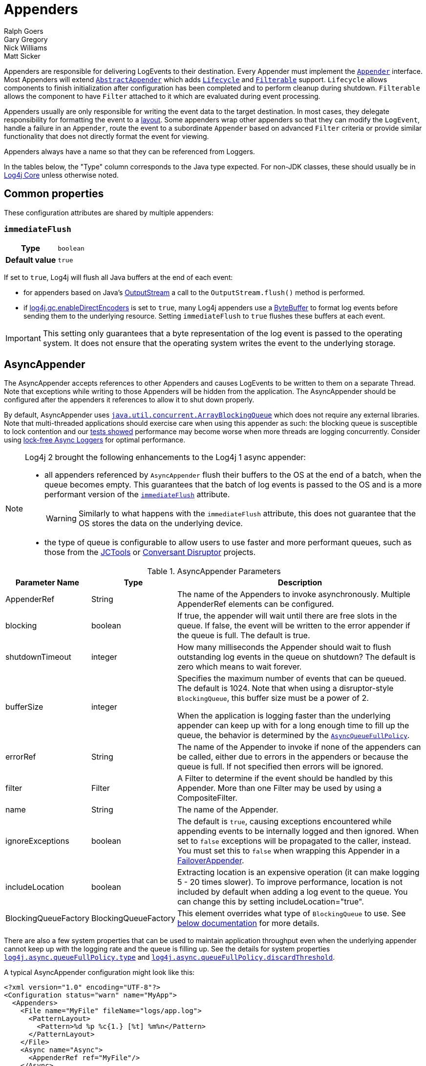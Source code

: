 ////
    Licensed to the Apache Software Foundation (ASF) under one or more
    contributor license agreements.  See the NOTICE file distributed with
    this work for additional information regarding copyright ownership.
    The ASF licenses this file to You under the Apache License, Version 2.0
    (the "License"); you may not use this file except in compliance with
    the License.  You may obtain a copy of the License at

         http://www.apache.org/licenses/LICENSE-2.0

    Unless required by applicable law or agreed to in writing, software
    distributed under the License is distributed on an "AS IS" BASIS,
    WITHOUT WARRANTIES OR CONDITIONS OF ANY KIND, either express or implied.
    See the License for the specific language governing permissions and
    limitations under the License.
////
= Appenders
Ralph Goers; Gary Gregory; Nick Williams; Matt Sicker

Appenders are responsible for delivering LogEvents to their destination.
Every Appender must implement the
link:../javadoc/log4j-core/org/apache/logging/log4j/core/Appender.html[`Appender`]
interface.
Most Appenders will extend
link:../javadoc/log4j-core/org/apache/logging/log4j/core/appender/AbstractAppender.html[`AbstractAppender`]
which adds
link:../javadoc/log4j-core/org/apache/logging/log4j/core/LifeCycle.html[`Lifecycle`]
and
link:../javadoc/log4j-core/org/apache/logging/log4j/core/filter/Filterable.html[`Filterable`]
support. `Lifecycle` allows components to finish initialization after configuration has been completed and to perform cleanup during shutdown.
`Filterable` allows the component to have `Filter` attached to it which are evaluated during event processing.

Appenders usually are only responsible for writing the event data to the target destination.
In most cases, they delegate responsibility for formatting the event to a xref:manual/layouts.adoc[layout].
Some appenders wrap other appenders so that they can modify the `LogEvent`, handle a failure in an `Appender`, route the event to a subordinate `Appender` based on advanced `Filter` criteria or provide similar functionality that does not directly format the event for viewing.

Appenders always have a name so that they can be referenced from Loggers.

In the tables below, the "Type" column corresponds to the Java type expected.
For non-JDK classes, these should usually be in
link:../javadoc/log4j-core/index.html[Log4j Core] unless otherwise noted.

[#common-properties]
== Common properties

These configuration attributes are shared by multiple appenders:

[#immediateFlush]
=== `immediateFlush`

[cols="1h,5"]
|===
| Type          | `boolean`
| Default value | `true`
|===

If set to `true`, Log4j will flush all Java buffers at the end of each event:

* for appenders based on Java's
https://docs.oracle.com/javase/{java-target-version}/docs/api/java/io/OutputStream.html[OutputStream]
a call to the `OutputStream.flush()` method is performed.
* if
xref:manual/systemproperties.adoc#log4j.gc.enableDirectEncoders[log4j.gc.enableDirectEncoders]
is set to `true`, many Log4j appenders use a
https://docs.oracle.com/javase/8/docs/api/java/nio/ByteBuffer.html[ByteBuffer]
to format log events before sending them to the underlying resource.
Setting `immediateFlush` to `true` flushes these buffers at each event.

[IMPORTANT]
====
This setting only guarantees that a byte representation of the log event is passed to the operating system.
It does not ensure that the operating system writes the event to the underlying storage.
====

[id=AsyncAppender]
== [[asyncappender]] AsyncAppender

The AsyncAppender accepts references to other Appenders and causes LogEvents to be written to them on a separate Thread.
Note that exceptions while writing to those Appenders will be hidden from the application.
The AsyncAppender should be configured after the appenders it references to allow it to shut down properly.

By default, AsyncAppender uses
https://docs.oracle.com/javase/7/docs/api/java/util/concurrent/ArrayBlockingQueue.html[`java.util.concurrent.ArrayBlockingQueue`]
which does not require any external libraries.
Note that multi-threaded applications should exercise care when using this appender as such: the blocking queue is susceptible to lock contention and our
xref:manual/performance.adoc#async[tests showed] performance may become worse when more threads are logging concurrently.
Consider using
xref:manual/async.adoc[lock-free Async Loggers] for optimal performance.

[NOTE]
====
Log4j 2 brought the following enhancements to the Log4j 1 async appender:

* all appenders referenced by `AsyncAppender` flush their buffers to the OS at the end of a batch, when the queue becomes empty.
This guarantees that the batch of log events is passed to the OS and is a more performant version of the <<immediateFlush>> attribute.
+
WARNING: Similarly to what happens with the `immediateFlush` attribute, this does not guarantee that the OS stores the data on the underlying device.

* the type of queue is configurable to allow users to use faster and more performant queues, such as those from the
https://github.com/JCTools/JCTools?tab=readme-ov-file#jctools[JCTools]
or
https://github.com/conversant/disruptor[Conversant Disruptor] projects.
====

.AsyncAppender Parameters
[width="100%",cols="20%,20%,60%",options="header",]
|=======================================================================
|Parameter Name |Type |Description
|AppenderRef |String |The name of the Appenders to invoke
asynchronously. Multiple AppenderRef elements can be configured.

|blocking |boolean |If true, the appender will wait until there are free
slots in the queue. If false, the event will be written to the error
appender if the queue is full. The default is true.

|shutdownTimeout |integer |How many milliseconds the Appender should
wait to flush outstanding log events in the queue on shutdown? The
default is zero which means to wait forever.

|bufferSize |integer a|
Specifies the maximum number of events that can be queued. The default
is 1024. Note that when using a disruptor-style `BlockingQueue`, this
buffer size must be a power of 2.

When the application is logging faster than the underlying appender can
keep up with for a long enough time to fill up the queue, the behavior
is determined by the
link:../javadoc/log4j-core/org/apache/logging/log4j/core/async/AsyncQueueFullPolicy.html[`AsyncQueueFullPolicy`].

|errorRef |String |The name of the Appender to invoke if none of the
appenders can be called, either due to errors in the appenders or
because the queue is full. If not specified then errors will be ignored.

|filter |Filter |A Filter to determine if the event should be handled by
this Appender. More than one Filter may be used by using a
CompositeFilter.

|name |String |The name of the Appender.

|ignoreExceptions |boolean |The default is `true`, causing exceptions
encountered while appending events to be internally logged and then
ignored. When set to `false` exceptions will be propagated to the
caller, instead. You must set this to `false` when wrapping this
Appender in a link:#FailoverAppender[FailoverAppender].

|includeLocation |boolean |Extracting location is an expensive operation
(it can make logging 5 - 20 times slower). To improve performance,
location is not included by default when adding a log event to the
queue. You can change this by setting includeLocation="true".

|BlockingQueueFactory |BlockingQueueFactory |This element overrides what
type of `BlockingQueue` to use. See link:#BlockingQueueFactory[below
documentation] for more details.
|=======================================================================

There are also a few system properties that can be used to maintain application throughput even when the underlying appender cannot keep up with the logging rate and the queue is filling up.
See the details for system properties
xref:manual/systemproperties.adoc#log4j.async.queueFullPolicy.type[`log4j.async.queueFullPolicy.type`]
and
xref:manual/systemproperties.adoc#log4j.async.queueFullPolicy.discardThreshold[`log4j.async.queueFullPolicy.discardThreshold`].

A typical AsyncAppender configuration might look like this:

[source,xml]
----
<?xml version="1.0" encoding="UTF-8"?>
<Configuration status="warn" name="MyApp">
  <Appenders>
    <File name="MyFile" fileName="logs/app.log">
      <PatternLayout>
        <Pattern>%d %p %c{1.} [%t] %m%n</Pattern>
      </PatternLayout>
    </File>
    <Async name="Async">
      <AppenderRef ref="MyFile"/>
    </Async>
  </Appenders>
  <Loggers>
    <Root level="error">
      <AppenderRef ref="Async"/>
    </Root>
  </Loggers>
</Configuration>
----

[[BlockingQueueFactory]]
Starting in Log4j 2.7, a custom implementation of `BlockingQueue` or `TransferQueue` can be specified using a
link:../javadoc/log4j-core/org/apache/logging/log4j/core/async/BlockingQueueFactory.html[`BlockingQueueFactory`]
plugin.
To override the default `BlockingQueueFactory`, specify the plugin inside an `<Async/>` element like so:

[source,xml]
----
<Configuration name="LinkedTransferQueueExample">
  <Appenders>
    <List name="List"/>
    <Async name="Async" bufferSize="262144">
      <AppenderRef ref="List"/>
      <LinkedTransferQueue/>
    </Async>
  </Appenders>
  <Loggers>
    <Root>
      <AppenderRef ref="Async"/>
    </Root>
  </Loggers>
</Configuration>
----

Log4j ships with the following implementations:

.BlockingQueueFactory Implementations
[cols="25%,75%",options="header",]
|=======================================================================
|Plugin Name |Description
|ArrayBlockingQueue |This is the default implementation that uses
https://docs.oracle.com/javase/7/docs/api/java/util/concurrent/ArrayBlockingQueue.html[`ArrayBlockingQueue`].

|DisruptorBlockingQueue |This uses the
https://github.com/conversant/disruptor[Conversant Disruptor]
implementation of `BlockingQueue`. This plugin takes a single optional
attribute, `spinPolicy`, which corresponds to the `SpinPolicy` enum.

|JCToolsBlockingQueue |This uses
https://jctools.github.io/JCTools/[JCTools], specifically the MPSC
bounded lock-free queue.
This implementation is provided by the `log4j-jctools` artifact.

|LinkedTransferQueue |This uses the new Java 7 implementation
https://docs.oracle.com/javase/7/docs/api/java/util/concurrent/LinkedTransferQueue.html[`LinkedTransferQueue`].
Note that this queue does not use the `bufferSize` configuration
attribute from AsyncAppender as `LinkedTransferQueue` does not support a
maximum capacity.
|=======================================================================

[id=consoleappender]
== [[ConsoleAppender]] ConsoleAppender

As one might expect, the ConsoleAppender writes its output to either
`System.out` or `System.err` with `System.out` being the default target.
A Layout must be provided to format the LogEvent.

.ConsoleAppender Parameters
[cols="20%,20%,60%",options="header",]
|=======================================================================
|Parameter Name |Type |Description
|filter |Filter |A Filter to determine if the event should be handled by
this Appender. More than one Filter may be used by using a
CompositeFilter.

|layout |Layout |The Layout to use to format the LogEvent. If no layout
is supplied the default pattern layout of "%m%n" will be used.

|follow |boolean |Identifies whether the appender honors reassignments
of `System.out` or `System.err` via `System.setOut` or `System.setErr` made
after configuration. Note that the follow attribute cannot be used with
Jansi on Windows. Cannot be used with `direct`.

|direct |boolean |Write directly to `java.io.FileDescriptor` and bypass
`java.lang.System.out/.err`. Can give up to 10x performance boost when
the output is redirected to a file or other process. Cannot be used with
Jansi on Windows. Cannot be used with `follow`. The output will not respect
`java.lang.System.setOut()/.setErr()` and may get intertwined with other
output to `java.lang.System.out/.err` in a multi-threaded application.
_New since 2.6.2. Be aware that this is a new addition, and it has only
been tested with Oracle JVM on Linux and Windows so far._

|name |String |The name of the Appender.

|ignoreExceptions |boolean |The default is `true`, causing exceptions
encountered while appending events to be internally logged and then
ignored. When set to `false` exceptions will be propagated to the
caller, instead. You must set this to `false` when wrapping this
Appender in a link:#FailoverAppender[FailoverAppender].

|target |String |Either "SYSTEM_OUT" or "SYSTEM_ERR". The default is
"SYSTEM_OUT".
|=======================================================================

A typical Console configuration might look like:

[source,xml,prettyprint,linenums]
----
<?xml version="1.0" encoding="UTF-8"?>
<Configuration status="warn" name="MyApp">
  <Appenders>
    <Console name="STDOUT" target="SYSTEM_OUT">
      <PatternLayout pattern="%m%n"/>
    </Console>
  </Appenders>
  <Loggers>
    <Root level="error">
      <AppenderRef ref="STDOUT"/>
    </Root>
  </Loggers>
</Configuration>
----

[#FailoverAppender]
== FailoverAppender

The FailoverAppender wraps a set of appenders.
If the primary Appender fails the secondary appenders will be tried in order until one succeeds or there are no more secondaries to try.

.FailoverAppender Parameters
[cols="20%,20%,60%",options="header",]
|=======================================================================
|Parameter Name |Type |Description
|filter |Filter |A Filter to determine if the event should be handled by
this Appender. More than one Filter may be used by using a
CompositeFilter.

|primary |String |The name of the primary Appender to use.

|failovers |String[] |The names of the secondary Appenders to use.

|name |String |The name of the Appender.

|retryIntervalSeconds |integer |The number of seconds that should pass
before retrying the primary Appender. The default is 60.

|ignoreExceptions |boolean |The default is `true`, causing exceptions
encountered while appending events to be internally logged and then
ignored. When set to `false` exceptions will be propagated to the
caller, instead.

|target |String |Either "SYSTEM_OUT" or "SYSTEM_ERR". The default is
"SYSTEM_ERR".
|=======================================================================

A Failover configuration might look like:

[source,xml]
----
<?xml version="1.0" encoding="UTF-8"?>
<Configuration status="warn" name="MyApp">
  <Appenders>
    <RollingFile name="RollingFile" fileName="logs/app.log" filePattern="logs/app-%d{MM-dd-yyyy}.log.gz"
                 ignoreExceptions="false">
      <PatternLayout>
        <Pattern>%d %p %c{1.} [%t] %m%n</Pattern>
      </PatternLayout>
      <TimeBasedTriggeringPolicy />
    </RollingFile>
    <Console name="STDOUT" target="SYSTEM_OUT" ignoreExceptions="false">
      <PatternLayout pattern="%m%n"/>
    </Console>
    <Failover name="Failover" primary="RollingFile">
      <Failovers>
        <AppenderRef ref="Console"/>
      </Failovers>
    </Failover>
  </Appenders>
  <Loggers>
    <Root level="error">
      <AppenderRef ref="Failover"/>
    </Root>
  </Loggers>
</Configuration>
----

[id=fileappender]
== [[FileAppender]] FileAppender

The FileAppender is an OutputStreamAppender that writes to the File defined in the `fileName` parameter.
The FileAppender uses a FileManager (which extends OutputStreamManager) to perform the file I/O.
While FileAppenders from different Configurations cannot be shared, the FileManagers can be if the Manager is accessible.
For example, two web applications in a servlet container can have their configuration and safely write to the same file if Log4j is in a ClassLoader that is common to both of them.

.FileAppender Parameters
[width="100%",cols="20%,20%,60%",options="header",]
|=======================================================================
|Parameter Name |Type |Description
|append |boolean |When true - the default, records will be appended to
the end of the file. When set to false, the file will be cleared before
new records are written.

|bufferedIO |boolean |When true - the default, records will be written
to a buffer and the data will be written to disk when the buffer is full
or, if immediateFlush is set, when the record is written. File locking
cannot be used with `bufferedIO`. Performance tests have shown that using
buffered I/O significantly improves performance, even if `immediateFlush`
is enabled.

|bufferSize |int |When `bufferedIO` is true, this is the buffer size, the
default is 8192 bytes.

|createOnDemand |boolean |The appender creates the file on-demand. The
appender only creates the file when a log event passes all filters and
is routed to this appender. Defaults to false.

|filter |Filter |A Filter to determine if the event should be handled by
this Appender. More than one Filter may be used by using a
CompositeFilter.

|fileName |String |The name of the file to write to. If the file, or any
of its parent directories, do not exist, they will be created.

|immediateFlush |boolean a|
When set to true - the default, each write will be followed by a flush.
This will guarantee that the data is passed to the operating system for writing;
it does not guarantee that the data is written to a physical device
such as a disk drive.

Note that if this flag is set to false, and the logging activity is sparse,
there may be an indefinite delay in the data eventually making it to the
operating system, because it is held up in a buffer.
This can cause surprising effects such as the logs not
appearing in the tail output of a file immediately after writing to the log.

Flushing after every write is only useful when using this appender with
synchronous loggers. Asynchronous loggers and appenders will
automatically flush at the end of a batch of events, even if
immediateFlush is set to false. This also guarantees the data is passed
to the operating system but is more efficient.

|layout |Layout |The Layout to use to format the LogEvent. If no layout
is supplied the default pattern layout of "%m%n" will be used.

|locking |boolean |When set to true, I/O operations will occur only
while the file lock is held allowing FileAppenders in multiple JVMs and
potentially multiple hosts to write to the same file simultaneously.
This will significantly impact performance so should be used carefully.
Furthermore, on many systems, the file lock is "advisory" meaning that
other applications can perform operations on the file without acquiring
a lock. The default value is false.

|name |String |The name of the Appender.

|ignoreExceptions |boolean |The default is `true`, causing exceptions
encountered while appending events to be internally logged and then
ignored. When set to `false` exceptions will be propagated to the
caller, instead. You must set this to `false` when wrapping this
Appender in a link:#FailoverAppender[FailoverAppender].

|filePermissions |String a|
File attribute permissions in POSIX format to apply whenever the file is
created.

The underlying files system shall support
https://docs.oracle.com/javase/7/docs/api/java/nio/file/attribute/PosixFileAttributeView.html[POSIX]
file attribute view.

Examples: `rw-------` or `rw-rw-rw-` etc...

|fileOwner |String a|
File owner to define whenever the file is created.

Changing the file's owner may be restricted for security reasons and
Operation not permitted IOException thrown. Only processes with an
effective user ID equal to the user ID of the file or with appropriate
privileges may change the ownership of a file if
http://www.gnu.org/software/libc/manual/html_node/Options-for-Files.html[_POSIX_CHOWN_RESTRICTED]
is in effect for path.

The underlying files system shall support file
https://docs.oracle.com/javase/7/docs/api/java/nio/file/attribute/FileOwnerAttributeView.html[owner]
attribute view.

|fileGroup |String a|
File group to define whenever the file is created.

The underlying files system shall support
https://docs.oracle.com/javase/7/docs/api/java/nio/file/attribute/PosixFileAttributeView.html[POSIX]
file attribute view.

|=======================================================================

Here is a sample File configuration:

[source,xml]
----
<?xml version="1.0" encoding="UTF-8"?>
<Configuration status="warn" name="MyApp">
  <Appenders>
    <File name="MyFile" fileName="logs/app.log">
      <PatternLayout>
        <Pattern>%d %p %c{1.} [%t] %m%n</Pattern>
      </PatternLayout>
    </File>
  </Appenders>
  <Loggers>
    <Root level="error">
      <AppenderRef ref="MyFile"/>
    </Root>
  </Loggers>
</Configuration>
----

[#FlumeAppender]
== FlumeAppender

_This is an optional component supplied in a separate jar._

http://flume.apache.org/index.html[Apache Flume] is a distributed, reliable, and available system for efficiently collecting, aggregating, and moving large amounts of log data from many different sources to a centralized data store.
The FlumeAppender takes LogEvents and sends them to a Flume agent as serialized Avro events for consumption.

The Flume Appender supports three modes of operation.

1. It can act as a remote Flume client which sends Flume events via Avro to a Flume Agent configured with an Avro Source.
2. It can act as an embedded Flume Agent where Flume events pass directly into Flume for processing.
3. It can persist events to a local BerkeleyDB data store and then asynchronously send the events to Flume, similar to the embedded Flume Agent but without most of the Flume dependencies.

Usage as an embedded agent will cause the messages to be directly passed to the Flume Channel and then control will be immediately returned to the application.
All interaction with remote agents will occur asynchronously.
Setting the "type" attribute to "Embedded" will force the use of the embedded agent.
In addition, configuring agent properties in the appender configuration will also cause the embedded agent to be used.

.FlumeAppender Parameters
[width="100%",cols="20%,20%,60%",options="header",]
|=======================================================================
|Parameter Name |Type |Description
|agents |Agent[] |An array of Agents to which the logging events should
be sent. If more than one agent is specified the first Agent will be the
primary and subsequent Agents will be used in the order specified as
secondaries should the primary Agent fail. Each Agent definition
supplies the Agent's host and port. The specification of agents and
properties are mutually exclusive. If both are configured an error will
result.

|agentRetries |integer |The number of times the agent should be retried
before failing to a secondary. This parameter is ignored when
`type="persistent"` is specified (agents are tried once before failing to
the next).

|batchSize |integer |Specifies the number of events that should be sent
as a batch. The default is 1. _This parameter only applies to the Flume
Appender._

|compress |boolean |When set to true the message body will be compressed
using gzip

|connectTimeoutMillis |integer |The number of milliseconds Flume will
wait before timing out the connection.

|dataDir |String |Directory where the Flume write-ahead log should be
written. Valid only when embedded is set to true and Agent elements are
used instead of Property elements.

|filter |Filter |A Filter to determine if the event should be handled by
this Appender. More than one Filter may be used by using a
CompositeFilter.

|eventPrefix |String |The character string to prepend to each event
attribute to distinguish it from MDC attributes. The default is
an empty string.

|flumeEventFactory |FlumeEventFactory |Factory that generates the Flume
events from Log4j events. The default factory is the FlumeAvroAppender
itself.

|layout |Layout |The Layout to use to format the LogEvent. If no layout
is specified RFC5424Layout will be used.

|lockTimeoutRetries |integer |The number of times to retry if a
LockConflictException occurs while writing to Berkeley DB. The default
is 5.

|maxDelayMillis |integer |The maximum number of milliseconds to wait for
batchSize events before publishing the batch.

|mdcExcludes |String |A comma-separated list of mdc keys that should be
excluded from the FlumeEvent. This is mutually exclusive with the
mdcIncludes attribute.

|mdcIncludes |String |A comma-separated list of mdc keys that should be
included in the FlumeEvent. Any keys in the MDC not found in the list
will be excluded. This option is mutually exclusive with the mdcExcludes
attribute.

|mdcRequired |String |A comma-separated list of `mdc` keys that must be
present in the MDC. If a key is not present a LoggingException will be
thrown.

|mdcPrefix |String |A string that should be prepended to each MDC key to distinguish it from event attributes. The default string is
"mdc:".

|name |String |The name of the Appender.

|properties |Property[] a|
One or more Property elements that are used to configure the Flume
Agent. The properties must be configured without the agent name (the
appender name is used for this) and no sources can be configured.
Interceptors can be specified for the source using
"sources.log4j-source.interceptors". All other Flume configuration
properties are allowed. Specifying both Agent and Property elements will
result in an error.

When used to configure in Persistent mode the valid properties are:

1. `keyProvider` to specify the name of the plugin to provide the
secret key for encryption.

|requestTimeoutMillis |integer |The number of milliseconds Flume will
wait before timing out the request.

|ignoreExceptions |boolean |The default is `true`, causing exceptions
encountered while appending events to be internally logged and then
ignored. When set to `false` exceptions will be propagated to the
caller, instead. You must set this to `false` when wrapping this
Appender in a link:#FailoverAppender[FailoverAppender].

|type |enumeration |One of "Avro", "Embedded", or "Persistent" to
indicate which variation of the Appender is desired.
|=======================================================================

A sample FlumeAppender configuration that is configured with a primary and a secondary agent compresses the body and formats the body using the RFC5424Layout:

[source,xml]
----
<?xml version="1.0" encoding="UTF-8"?>
<Configuration status="warn" name="MyApp">
  <Appenders>
    <Flume name="eventLogger" compress="true">
      <Agent host="192.168.10.101" port="8800"/>
      <Agent host="192.168.10.102" port="8800"/>
      <RFC5424Layout enterpriseNumber="18060" includeMDC="true" appName="MyApp"/>
    </Flume>
  </Appenders>
  <Loggers>
    <Root level="error">
      <AppenderRef ref="eventLogger"/>
    </Root>
  </Loggers>
</Configuration>
----

A sample FlumeAppender configuration that is configured with a primary and a secondary agent compresses the body, formats the body using the RFC5424Layout, and persists encrypted events to disk:

[source,xml]
----
<?xml version="1.0" encoding="UTF-8"?>
<Configuration status="warn" name="MyApp">
  <Appenders>
    <Flume name="eventLogger" compress="true" type="persistent" dataDir="./logData">
      <Agent host="192.168.10.101" port="8800"/>
      <Agent host="192.168.10.102" port="8800"/>
      <RFC5424Layout enterpriseNumber="18060" includeMDC="true" appName="MyApp"/>
      <Property name="keyProvider">MySecretProvider</Property>
    </Flume>
  </Appenders>
  <Loggers>
    <Root level="error">
      <AppenderRef ref="eventLogger"/>
    </Root>
  </Loggers>
</Configuration>
----

A sample FlumeAppender configuration that is configured with a primary and a secondary agent compresses the body, and formats the body using RFC5424Layout and passes the events to an embedded Flume Agent.

[source,xml]
----
<?xml version="1.0" encoding="UTF-8"?>
<Configuration status="warn" name="MyApp">
  <Appenders>
    <Flume name="eventLogger" compress="true" type="Embedded">
      <Agent host="192.168.10.101" port="8800"/>
      <Agent host="192.168.10.102" port="8800"/>
      <RFC5424Layout enterpriseNumber="18060" includeMDC="true" appName="MyApp"/>
    </Flume>
    <Console name="STDOUT">
      <PatternLayout pattern="%d [%p] %c %m%n"/>
    </Console>
  </Appenders>
  <Loggers>
    <Logger name="EventLogger" level="info">
      <AppenderRef ref="eventLogger"/>
    </Logger>
    <Root level="warn">
      <AppenderRef ref="STDOUT"/>
    </Root>
  </Loggers>
</Configuration>
----

A sample FlumeAppender configuration that is configured with a primary and a secondary agent using Flume configuration properties compresses the body, formats the body using RFC5424Layout and passes the events to an embedded Flume Agent.

[source,xml]
----
<?xml version="1.0" encoding="UTF-8"?>
<Configuration status="error" name="MyApp">
  <Appenders>
    <Flume name="eventLogger" compress="true" type="Embedded">
      <Property name="channels">file</Property>
      <Property name="channels.file.type">file</Property>
      <Property name="channels.file.checkpointDir">target/file-channel/checkpoint</Property>
      <Property name="channels.file.dataDirs">target/file-channel/data</Property>
      <Property name="sinks">agent1 agent2</Property>
      <Property name="sinks.agent1.channel">file</Property>
      <Property name="sinks.agent1.type">avro</Property>
      <Property name="sinks.agent1.hostname">192.168.10.101</Property>
      <Property name="sinks.agent1.port">8800</Property>
      <Property name="sinks.agent1.batch-size">100</Property>
      <Property name="sinks.agent2.channel">file</Property>
      <Property name="sinks.agent2.type">avro</Property>
      <Property name="sinks.agent2.hostname">192.168.10.102</Property>
      <Property name="sinks.agent2.port">8800</Property>
      <Property name="sinks.agent2.batch-size">100</Property>
      <Property name="sinkgroups">group1</Property>
      <Property name="sinkgroups.group1.sinks">agent1 agent2</Property>
      <Property name="sinkgroups.group1.processor.type">failover</Property>
      <Property name="sinkgroups.group1.processor.priority.agent1">10</Property>
      <Property name="sinkgroups.group1.processor.priority.agent2">5</Property>
      <RFC5424Layout enterpriseNumber="18060" includeMDC="true" appName="MyApp"/>
    </Flume>
    <Console name="STDOUT">
      <PatternLayout pattern="%d [%p] %c %m%n"/>
    </Console>
  </Appenders>
  <Loggers>
    <Logger name="EventLogger" level="info">
      <AppenderRef ref="eventLogger"/>
    </Logger>
    <Root level="warn">
      <AppenderRef ref="STDOUT"/>
    </Root>
  </Loggers>
</Configuration>
----

[#JDBCAppender]
== JDBCAppender

As of Log4j 2.11.0, JDBC support has moved from the existing module
`log4j-core` to the new module `log4j-jdbc`.

The JDBC Appender configured with a `DataSource` requires JNDI support so as of release 2.17.1 this appender will not function unless `log4j2.enableJndiJdbc=true` is configured as a system property or environment variable.
See the xref:manual/systemproperties.adoc#log4j.jndi.enableJdbc[log4j.jndi.enableJdbc] system property.

The JDBCAppender writes log events to a relational database table using standard JDBC.
It can be configured to obtain JDBC connections using a JNDI `DataSource` or a custom factory method.
Whichever approach you take, it *_must_* be backed by a connection pool.
Otherwise, logging performance will suffer greatly.
If batch statements are supported by the configured JDBC driver and a `bufferSize` is configured to be a positive number, then log events will be batched.
Note that as of Log4j 2.8, there are two ways to configure log event to column mappings: the original `ColumnConfig` style that only allows strings and timestamps, and the new `ColumnMapping` plugin that uses Log4j's built-in type conversion to allow for more data types.

To get off the ground quickly during development, an alternative to using a connection source based on JNDI is to use the non-pooling
`DriverManager` connection source.
This connection source uses a JDBC connection string, a username, and a password.
Optionally, you can also use properties.

.JDBCAppender Parameters
[cols="20%,20%,60%",options="header",]
|=======================================================================
|Parameter Name |Type |Description
|name |String |_Required._ The name of the Appender.

|ignoreExceptions |boolean |The default is `true`, causing exceptions
encountered while appending events to be internally logged and then
ignored. When set to `false` exceptions will be propagated to the
caller, instead. You must set this to `false` when wrapping this
Appender in a link:#FailoverAppender[FailoverAppender].

|filter |Filter |A Filter to determine if the event should be handled by
this Appender. More than one Filter may be used by using a
CompositeFilter.

|bufferSize |int |If an integer is greater than 0, this causes the appender
to buffer log events and flush whenever the buffer reaches this size.

|connectionSource |ConnectionSource |_Required._ The connection source
from which database connections should be retrieved.

|tableName |String |_Required._ The name of the database table to insert
log events into.

|columnConfigs |ColumnConfig[] |_Required (and/or columnMappings)._
Information about the columns that log event data should be inserted
into and how to insert that data. This is represented by multiple
`<Column>` elements.

|columnMappings |ColumnMapping[] |_Required (and/or columnConfigs)._ A
list of column mapping configurations. Each column must specify a column
name. Each column can have a conversion type specified by its fully
qualified class name. By default, the conversion type is `String`. If
the configured type is assignment-compatible with
{log4j2-url}/javadoc/log4j-api/org/apache/logging/log4j/util/ReadOnlyStringMap.html[`ReadOnlyStringMap`]
/
{log4j2-url}/javadoc/log4j-api/org/apache/logging/log4j/spi/ThreadContextMap.html[`ThreadContextMap`]
or
{log4j2-url}/javadoc/log4j-api/org/apache/logging/log4j/spi/ThreadContextStack.html[`ThreadContextStack`],
then that column will be populated with the MDC or NDC respectively
(this is database-specific how they handle inserting a `Map` or `List`
value). If the configured type is assignment-compatible with
`java.util.Date`, then the log timestamp will be converted to that
configured date type. If the configured type is assignment-compatible
with `java.sql.Clob` or `java.sql.NClob`, then the formatted event will
be set as a Clob or NClob respectively (similar to the traditional
ColumnConfig plugin). If a `literal` attribute is given, then its value
will be used as is in the `INSERT` query without any escaping.
Otherwise, the layout or pattern specified will be converted into the
configured type and stored in that column.

|immediateFail |boolean |false |When set to true, log events will not
wait to try to reconnect and will fail immediately if the JDBC resources
are not available. New in 2.11.2.

|reconnectIntervalMillis |long |5000 |If set to a value greater than 0,
after an error, the JDBCDatabaseManager will attempt to reconnect to the database
after waiting the specified number of milliseconds. If the reconnect
fails then an exception will be thrown (which can be caught by the
application if `ignoreExceptions` is set to `false`). New in 2.11.2.
|=======================================================================

When configuring the JDBCAppender, you must specify a `ConnectionSource`
implementation from which the Appender gets JDBC connections.
You must use exactly one of the following nested elements:

* link:#JDBCDataSource[`<DataSource>`]: Uses JNDI.
* link:#JDBCConnectionFactory[`<ConnectionFactory>`]: Points to a class-method pair to provide JDBC connections.
* link:#JDBCDriverManager[`<DriverManager>`]: A quick and dirty way to get off the ground, no connection pooling.
* link:#JDBCPoolingDriver[`<PoolingDriver>`]: Uses Apache Commons DBCP to provide connection pooling.

[#JDBCDataSource]
.DataSource Parameters
[cols="20%,20%,60%",options="header",]
|=======================================================================
|Parameter Name |Type |Description
|jndiName |String |_Required._ The full, prefixed JNDI name that the
`javax.sql.DataSource` is bound to, such as
`java:/comp/env/jdbc/LoggingDatabase`. The `DataSource` must be backed
by a connection pool; otherwise, logging will be very slow.
|=======================================================================

[#JDBCConnectionFactory]
.ConnectionFactory Parameters
[cols="20%,20%,60%",options="header",]
|=======================================================================
|Parameter Name |Type |Description
|class |Class |_Required._ The fully qualified name of a class
containing a static factory method for obtaining JDBC connections.

|method |Method |_Required._ The name of a static factory method for
obtaining JDBC connections. This method must have no parameters and its
return type must be either `java.sql.Connection` or `DataSource`. If the
method returns `Connection`, it must obtain them from a connection pool
(and they will be returned to the pool when Log4j is done with them);
otherwise, logging will be very slow. If the method returns a
`DataSource`, the `DataSource` will only be retrieved once, and it must
be backed by a connection pool for the same reasons.
|=======================================================================

[#JDBCDriverManager]
.DriverManager Parameters
[cols="20%,20%,60%",options="header",]
|=======================================================================
|Parameter Name |Type |Description
|connectionString |String |_Required._ The driver-specific JDBC
connection string.

|userName |String |The database user name. You cannot specify both
properties and a username or password.

|password |String |The database password. You cannot specify both
properties and a username or password.

|driverClassName |String |The JDBC driver class name. Some old JDBC
driver can only be discovered by explicitly loading them by class name.

|properties |Property[] |A list of properties. You cannot specify both
properties and a username or password.
|=======================================================================

[#JDBCPoolingDriver]
.PoolingDriver Parameters (Apache Commons DBCP)
[cols="20%,20%,60%",options="header",]
|=======================================================================
|Parameter Name |Type |Description
|DriverManager parameters |DriverManager parameters |This connection
source inherits all parameters from the DriverManager connection source.

|poolName |String |The pool name used to pool JDBC Connections. Defaults
to `example`. You can use the JDBC connection string prefix
`jdbc:apache:commons:dbcp:` followed by the pool name if you want to use
a pooled connection elsewhere. For example:
`jdbc:apache:commons:dbcp:example`.

|PoolableConnectionFactory |PoolableConnectionFactory element |Defines a PoolableConnectionFactory.
|=======================================================================

[#JDBCPoolableConnectionFactory]
.PoolableConnectionFactory Parameters (Apache Commons DBCP)
[cols="20%,20%,60%",options="header",]
|=======================================================================
|Parameter Name |Type |Description
|autoCommitOnReturn |boolean | See http://commons.apache.org/proper/commons-dbcp/api-2.5.0/org/apache/commons/dbcp2/PoolableConnectionFactory.html[Apache Commons DBCP PoolableConnectionFactory.]
|cacheState |boolean | See http://commons.apache.org/proper/commons-dbcp/api-2.5.0/org/apache/commons/dbcp2/PoolableConnectionFactory.html[Apache Commons DBCP PoolableConnectionFactory.]
|connectionInitSqls |Strings | See http://commons.apache.org/proper/commons-dbcp/api-2.5.0/org/apache/commons/dbcp2/PoolableConnectionFactory.html[Apache Commons DBCP PoolableConnectionFactory.]
|defaultAutoCommit |Boolean | See http://commons.apache.org/proper/commons-dbcp/api-2.5.0/org/apache/commons/dbcp2/PoolableConnectionFactory.html[Apache Commons DBCP PoolableConnectionFactory.]
|defaultCatalog |String | See http://commons.apache.org/proper/commons-dbcp/api-2.5.0/org/apache/commons/dbcp2/PoolableConnectionFactory.html[Apache Commons DBCP PoolableConnectionFactory.]
|defaultQueryTimeoutSeconds |Integer | See http://commons.apache.org/proper/commons-dbcp/api-2.5.0/org/apache/commons/dbcp2/PoolableConnectionFactory.html[Apache Commons DBCP PoolableConnectionFactory.]
|defaultReadOnly |Boolean | See http://commons.apache.org/proper/commons-dbcp/api-2.5.0/org/apache/commons/dbcp2/PoolableConnectionFactory.html[Apache Commons DBCP PoolableConnectionFactory.]
|defaultTransactionIsolation |int | See http://commons.apache.org/proper/commons-dbcp/api-2.5.0/org/apache/commons/dbcp2/PoolableConnectionFactory.html[Apache Commons DBCP PoolableConnectionFactory.]
|disconnectionSqlCodes |Strings | See http://commons.apache.org/proper/commons-dbcp/api-2.5.0/org/apache/commons/dbcp2/PoolableConnectionFactory.html[Apache Commons DBCP PoolableConnectionFactory.]
|fastFailValidation |boolean | See http://commons.apache.org/proper/commons-dbcp/api-2.5.0/org/apache/commons/dbcp2/PoolableConnectionFactory.html[Apache Commons DBCP PoolableConnectionFactory.]
|maxConnLifetimeMillis |long | See http://commons.apache.org/proper/commons-dbcp/api-2.5.0/org/apache/commons/dbcp2/PoolableConnectionFactory.html[Apache Commons DBCP PoolableConnectionFactory.]
|maxOpenPreparedStatements |int | See http://commons.apache.org/proper/commons-dbcp/api-2.5.0/org/apache/commons/dbcp2/PoolableConnectionFactory.html[Apache Commons DBCP PoolableConnectionFactory.]
|poolStatements |boolean | See http://commons.apache.org/proper/commons-dbcp/api-2.5.0/org/apache/commons/dbcp2/PoolableConnectionFactory.html[Apache Commons DBCP PoolableConnectionFactory.]
|rollbackOnReturn |boolean | See http://commons.apache.org/proper/commons-dbcp/api-2.5.0/org/apache/commons/dbcp2/PoolableConnectionFactory.html[Apache Commons DBCP PoolableConnectionFactory.]
|validationQuery |String | See http://commons.apache.org/proper/commons-dbcp/api-2.5.0/org/apache/commons/dbcp2/PoolableConnectionFactory.html[Apache Commons DBCP PoolableConnectionFactory.]
|validationQueryTimeoutSeconds |int | See http://commons.apache.org/proper/commons-dbcp/api-2.5.0/org/apache/commons/dbcp2/PoolableConnectionFactory.html[Apache Commons DBCP PoolableConnectionFactory.]
|=======================================================================

When configuring the JDBCAppender, use the nested `<Column>` elements to specify which columns in the table should be written to and how to write to them.
The JDBCAppender uses this information to formulate a
`PreparedStatement` to insert records without SQL injection vulnerability.

.Column Parameters
[width="100%",cols="20%,20%,60%",options="header",]
|=======================================================================
|Parameter Name |Type |Description
|name |String |_Required._ The name of the database column.

|pattern |String |Use this attribute to insert a value or values from
the log event in this column using a `PatternLayout` pattern. Simply
specify any legal pattern in this attribute. Either this attribute,
`literal`, or `isEventTimestamp="true"` must be specified, but not more
than one of these.

|literal |String |Use this attribute to insert a literal value in this
column. The value will be included directly in the insert SQL, without
any quoting (which means that if you want this to be a string, your
value should contain single quotes around it like this:
`literal="'Literal String'"`). This is especially useful for databases
that don't support identity columns. For example, if you are using
Oracle you could specify `literal="NAME_OF_YOUR_SEQUENCE.NEXTVAL"` to
insert a unique ID in an ID column. Either this attribute, `pattern`, or
`isEventTimestamp="true"` must be specified, but not more than one of
these.

|parameter |String a|
Use this attribute to insert an expression with a parameter marker '?'
in this column. The value will be included directly in the insert SQL,
without any quoting (which means that if you want this to be a string,
your value should contain single quotes around it like this:

`<ColumnMapping name="instant" parameter="TIMESTAMPADD('MILLISECOND', ?, TIMESTAMP '1970-01-01')"/>`

You can only specify one of `literal` or `parameter`.

|isEventTimestamp |boolean |Use this attribute to insert the event
timestamp in this column, which should be a SQL `datetime`. The value will
be inserted as a `java.sql.Types.TIMESTAMP`. Either this attribute
(equal to `true`), `pattern`, or `isEventTimestamp` must be specified,
but not more than one of these.

|isUnicode |boolean |This attribute is ignored unless `pattern` is
specified. If `true` or omitted (default), the value will be inserted as
unicode (`setNString` or `setNClob`). Otherwise, the value will be
inserted non-Unicode (`setString` or `setClob`).

|isClob |boolean |This attribute is ignored unless `pattern` is
specified. Use this attribute to indicate that the column stores
Character Large Objects (CLOBs). If `true`, the value will be inserted
as a CLOB (`setClob` or `setNClob`). If `false` or omitted (default),
the value will be inserted as a VARCHAR or NVARCHAR (`setString` or
`setNString`).
|=======================================================================

.ColumnMapping Parameters
[cols="20%,20%,60%",options="header",]
|=======================================================================
|Parameter Name |Type |Description
|name |String |_Required._ The name of the database column.

|pattern |String |Use this attribute to insert a value or values from
the log event in this column using a `PatternLayout` pattern. Simply
specify any legal pattern in this attribute. Either this attribute,
`literal`, or `isEventTimestamp="true"` must be specified, but not more
than one of these.

|literal |String |Use this attribute to insert a literal value in this
column. The value will be included directly in the insert SQL, without
any quoting (which means that if you want this to be a string, your
value should contain single quotes around it like this:
`literal="'Literal String'"`). This is especially useful for databases
that don't support identity columns. For example, if you are using
Oracle you could specify `literal="NAME_OF_YOUR_SEQUENCE.NEXTVAL"` to
insert a unique ID in an ID column. Either this attribute, `pattern`, or
`isEventTimestamp="true"` must be specified, but not more than one of
these.

|layout |Layout |The Layout to format the LogEvent.

|type |String |Conversion type name, a fully qualified class name.
|=======================================================================

Here are a couple of sample configurations for the JDBCAppender, as well as a sample factory implementation that uses Commons Pooling and Commons DBCP to pool database connections:

[source,xml]
----
<?xml version="1.0" encoding="UTF-8"?>
<Configuration status="error">
  <Appenders>
    <JDBC name="databaseAppender" tableName="dbo.application_log">
      <DataSource jndiName="java:/comp/env/jdbc/LoggingDataSource" />
      <Column name="eventDate" isEventTimestamp="true" />
      <Column name="level" pattern="%level" />
      <Column name="logger" pattern="%logger" />
      <Column name="message" pattern="%message" />
      <Column name="exception" pattern="%ex{full}" />
    </JDBC>
  </Appenders>
  <Loggers>
    <Root level="warn">
      <AppenderRef ref="databaseAppender"/>
    </Root>
  </Loggers>
</Configuration>
----

[source,xml]
----
<?xml version="1.0" encoding="UTF-8"?>
<Configuration status="error">
  <Appenders>
    <JDBC name="databaseAppender" tableName="LOGGING.APPLICATION_LOG">
      <ConnectionFactory class="net.example.db.ConnectionFactory" method="getDatabaseConnection" />
      <Column name="EVENT_ID" literal="LOGGING.APPLICATION_LOG_SEQUENCE.NEXTVAL" />
      <Column name="EVENT_DATE" isEventTimestamp="true" />
      <Column name="LEVEL" pattern="%level" />
      <Column name="LOGGER" pattern="%logger" />
      <Column name="MESSAGE" pattern="%message" />
      <Column name="THROWABLE" pattern="%ex{full}" />
    </JDBC>
  </Appenders>
  <Loggers>
    <Root level="warn">
      <AppenderRef ref="databaseAppender"/>
    </Root>
  </Loggers>
</Configuration>
----

[source,java]
----
package net.example.db;

import java.sql.Connection;
import java.sql.SQLException;
import java.util.Properties;

import javax.sql.DataSource;

import org.apache.commons.dbcp.DriverManagerConnectionFactory;
import org.apache.commons.dbcp.PoolableConnection;
import org.apache.commons.dbcp.PoolableConnectionFactory;
import org.apache.commons.dbcp.PoolingDataSource;
import org.apache.commons.pool.impl.GenericObjectPool;

public class ConnectionFactory {
    private interface Singleton {
        ConnectionFactory INSTANCE = new ConnectionFactory();
    }

    private final DataSource dataSource;

    private ConnectionFactory() {
        Properties properties = new Properties();
        properties.setProperty("user", "logging");
        properties.setProperty("password", "abc123"); // or get properties from some configuration file

        GenericObjectPool<PoolableConnection> pool = new GenericObjectPool<PoolableConnection>();
        DriverManagerConnectionFactory connectionFactory = new DriverManagerConnectionFactory(
                "jdbc:mysql://example.org:3306/exampleDb", properties
        );
        new PoolableConnectionFactory(
                connectionFactory, pool, null, "SELECT 1", 3, false, false, Connection.TRANSACTION_READ_COMMITTED
        );

        this.dataSource = new PoolingDataSource(pool);
    }

    public static Connection getDatabaseConnection() throws SQLException {
        return Singleton.INSTANCE.dataSource.getConnection();
    }
}
----

This appender is
link:../../2.x/manual/messages.html#MapMessage[`MapMessage`]-aware.

The following configuration uses no layout to indicate that the appender should match the keys of a `MapMessage` to the names of
`ColumnMapping`s when setting the values of the Appender's SQL INSERT
statement. This lets you insert rows for custom values in a database
table based on a Log4j `MapMessage` instead of values from `LogEvent`.

[source,xml]
----
<Configuration status="debug">

  <Appenders>
    <Console name="STDOUT">
      <PatternLayout pattern="%C{1.} %m %level MDC%X%n"/>
    </Console>
    <Jdbc name="databaseAppender" tableName="dsLogEntry" ignoreExceptions="false">
      <DataSource jndiName="java:/comp/env/jdbc/TestDataSourceAppender" />
      <ColumnMapping name="Id" />
      <ColumnMapping name="ColumnA" />
      <ColumnMapping name="ColumnB" />
    </Jdbc>
  </Appenders>

  <Loggers>
    <Logger name="org.apache.logging.log4j.core.appender.db" level="debug" additivity="false">
      <AppenderRef ref="databaseAppender" />
    </Logger>

    <Root level="fatal">
      <AppenderRef ref="STDOUT"/>
    </Root>
  </Loggers>

</Configuration>
----

== JMS Appender

The JMS Appender sends the formatted log event to a JMS Destination.

The JMS Appender requires JNDI support so as of release 2.17.0, this appender will not function unless `log4j2.enableJndiJms=true` is configured as a system property or environment variable.
See the https://logging.apache.org/log4j/2.x/manual/configuration.html#enableJndiJms[enableJndiJms] system property.

Note that in Log4j 2.0, this appender was split into a JMSQueueAppender and a JMSTopicAppender.
Starting in Log4j 2.1, these appenders were combined into the JMS Appender, which makes no distinction between queues and topics.
However, configurations written for 2.0 that use the `<JMSQueue/>` or `<JMSTopic/>` elements will continue to work with the new `<JMS/>` configuration element.

.JMS Appender Parameters
[cols="1,1,1,3",options="header"]
|===
| Parameter Name | Type | Default | Description

| factoryBindingName
| String
| _Required_
| The name to locate in the Context that provides the https://download.oracle.com/javaee/5/api/javax/jms/ConnectionFactory.html[ConnectionFactory]. This can be any subinterface of `ConnectionFactory` as well.

| factoryName
| String
| _Required_
| The fully qualified class name that should be used to define the Initial Context Factory as defined in https://download.oracle.com/javase/7/docs/api/javax/naming/Context.html#INITIAL_CONTEXT_FACTORY[INITIAL_CONTEXT_FACTORY]. If a `factoryName` is specified without a `providerURL`, a warning message will be logged as this is likely to cause problems.

| filter
| Filter
| null
| A Filter to determine if the event should be handled by this Appender. More than one Filter may be used by using a CompositeFilter.

| layout
| Layout
| _Required_
| The Layout to use to format the LogEvent. _New since 2.9, in previous versions SerializedLayout was default._

| name
| String
| _Required_
| The name of the Appender.

| password
| String
| null
| The password to use to create the JMS connection.

| providerURL
| String
| _Required_
| The URL of the provider to use as defined by https://download.oracle.com/javase/7/docs/api/javax/naming/Context.html#PROVIDER_URL[PROVIDER_URL]. From Log4j 2.17, only the `java:` protocol is supported.

| destinationBindingName
| String
| _Required_
| The name to use to locate the https://download.oracle.com/javaee/5/api/javax/jms/Destination.html[Destination]. This can be a `Queue` or `Topic`, and as such, the attribute names `queueBindingName` and `topicBindingName` are aliases to maintain compatibility with the Log4j 2.0 JMS appenders.

| securityPrincipalName
| String
| null
| The name of the identity of the Principal as specified by https://download.oracle.com/javase/7/docs/api/javax/naming/Context.html#SECURITY_PRINCIPAL[SECURITY_PRINCIPAL]. If a securityPrincipalName is specified without `securityCredentials`, a warning message will be logged as this is likely to cause problems.

| securityCredentials
| String
| null
| The security credentials for the principal as specified by https://download.oracle.com/javase/7/docs/api/javax/naming/Context.html#SECURITY_CREDENTIALS[SECURITY_CREDENTIALS].

| ignoreExceptions
| boolean
| true
| When `true`, exceptions caught while appending events are internally logged and then ignored. When `false` exceptions are propagated to the caller. You must set this to `false` when wrapping this Appender in a FailoverAppender.

| immediateFail
| boolean
| false
| When set to true, log events will not wait to try to reconnect and will fail immediately if the JMS resources are not available. New in 2.9.

| reconnectIntervalMillis
| long
| 5000
| If set to a value greater than 0, after an error, the JMSManager will attempt to reconnect to the broker after waiting the specified number of milliseconds. If the reconnect fails then an exception will be thrown (which can be caught by the application if `ignoreExceptions` is set to `false`). New in 2.9.

| urlPkgPrefixes
| String
| null
| A colon-separated list of package prefixes for the class name of the factory class that will create a URL context factory as defined by https://download.oracle.com/javase/7/docs/api/javax/naming/Context.html#URL_PKG_PREFIXES[URL_PKG_PREFIXES].

| userName
| String
| null
| The user ID used to create the JMS connection.
|===

Here is a sample JMS Appender configuration:

[source,xml]
----
<?xml version="1.0" encoding="UTF-8"?>
<Configuration status="warn" name="MyApp">
  <Appenders>
    <JMS name="jmsQueue" destinationBindingName="MyQueue"
         factoryBindingName="MyQueueConnectionFactory">
      <JsonLayout properties="true"/>
    </JMS>
  </Appenders>
  <Loggers>
    <Root level="error">
      <AppenderRef ref="jmsQueue"/>
    </Root>
  </Loggers>
</Configuration>
----

To map your Log4j `MapMessage` to JMS `javax.jms.MapMessage`, set the layout of the appender to `MessageLayout` with `&lt;MessageLayout /&gt;` (Since 2.9.):

[source,xml]
----
<?xml version="1.0" encoding="UTF-8"?>
<Configuration status="warn" name="MyApp">
  <Appenders>
    <JMS name="jmsQueue" destinationBindingName="MyQueue"
         factoryBindingName="MyQueueConnectionFactory">
      <MessageLayout />
    </JMS>
  </Appenders>
  <Loggers>
    <Root level="error">
      <AppenderRef ref="jmsQueue"/>
    </Root>
  </Loggers>
</Configuration>
----

[[JPAAppender]]
== JPAAppender

As of Log4j 2.11.0, JPA support has moved from the existing module `log4j-core` to the new module `log4j-jpa`.

The JPAAppender writes log events to a relational database table using the Java Persistence API 2.1.
It requires the API and a provider implementation to be on the classpath.
It also requires a decorated entity configured to persist to the table desired.

If you want to use the default mappings, you can extend `org.apache.logging.log4j.core.appender.db.jpa.BasicLogEventEntity` and provide an `@Id` property.
If you want to significantly customize the mappings, you can extend `org.apache.logging.log4j.core.appender.db.jpa.AbstractLogEventWrapperEntity`.

See the Javadoc or source code for these two classes for more information and examples.

[width="100%",options="header"]
|===
|Parameter Name |Type |Description

|name
|String
|_Required._ The name of the Appender.

|ignoreExceptions
|boolean
|The default is `true`, causing exceptions encountered while appending events to be internally logged and then ignored. When set to `false` exceptions will be propagated to the caller, instead. You must set this to `false` when wrapping this Appender in a FailoverAppender.

|filter
|Filter
|A Filter to determine if the event should be handled by this Appender. More than one Filter may be used by using a CompositeFilter.

|bufferSize
|int
|If an integer is greater than 0, this causes the appender to buffer log events and flush whenever the buffer reaches this size.

|entityClassName
|String
|_Required._ The fully qualified name of the concrete LogEventWrapperEntity implementation that has JPA annotations mapping it to a database table.

|persistenceUnitName
|String
|_Required._ The name of the JPA persistence unit that should be used for persisting log events.
|===

Here is a sample configuration for the JPAAppender.
The first XML sample is the Log4j configuration file, the second is the `persistence.xml` file.
EclipseLink is assumed here, but any JPA 2.1 or higher provider will do.
You should _always_ create a _separate_ persistence unit for logging, for two reasons.
First, `<shared-cache-mode>` _must_ be set to "NONE," which is usually not desired in normal JPA usage.
Also, for performance reasons the logging entity should be isolated in its persistence unit away from all other entities and you should use a non-JTA data source.
Note that your persistence unit _must_ also contain `<class>` elements for all of the `org.apache.logging.log4j.core.appender.db.jpa.converter` converter classes.

[source,xml]
----
<?xml version="1.0" encoding="UTF-8"?>
<Configuration status="error">
  <Appenders>
    <JPA name="databaseAppender" persistenceUnitName="loggingPersistenceUnit"
         entityClassName="com.example.logging.JpaLogEntity" />
  </Appenders>
  <Loggers>
    <Root level="warn">
      <AppenderRef ref="databaseAppender"/>
    </Root>
  </Loggers>
</Configuration>
----

[source,xml]
----
<?xml version="1.0" encoding="UTF-8"?>
<persistence xmlns="http://xmlns.jcp.org/xml/ns/persistence"
             xmlns:xsi="http://www.w3.org/2001/XMLSchema-instance"
             xsi:schemaLocation="http://xmlns.jcp.org/xml/ns/persistence
                                 http://xmlns.jcp.org/xml/ns/persistence/persistence_2_1.xsd"
             version="2.1">

  <persistence-unit name="loggingPersistenceUnit" transaction-type="RESOURCE_LOCAL">
    <provider>org.eclipse.persistence.jpa.PersistenceProvider</provider>
    <class>org.apache.logging.log4j.core.appender.db.jpa.converter.ContextMapAttributeConverter</class>
    <class>org.apache.logging.log4j.core.appender.db.jpa.converter.ContextMapJsonAttributeConverter</class>
    <class>org.apache.logging.log4j.core.appender.db.jpa.converter.ContextStackAttributeConverter</class>
    <class>org.apache.logging.log4j.core.appender.db.jpa.converter.ContextStackJsonAttributeConverter</class>
    <class>org.apache.logging.log4j.core.appender.db.jpa.converter.MarkerAttributeConverter</class>
    <class>org.apache.logging.log4j.core.appender.db.jpa.converter.MessageAttributeConverter</class>
    <class>org.apache.logging.log4j.core.appender.db.jpa.converter.StackTraceElementAttributeConverter</class>
    <class>org.apache.logging.log4j.core.appender.db.jpa.converter.ThrowableAttributeConverter</class>
    <class>com.example.logging.JpaLogEntity</class>
    <non-jta-data-source>jdbc/LoggingDataSource</non-jta-data-source>
    <shared-cache-mode>NONE</shared-cache-mode>
  </persistence-unit>

</persistence>
----

[source,java]
----
package com.example.logging;
...
@Entity
@Table(name="application_log", schema="dbo")
public class JpaLogEntity extends BasicLogEventEntity {
    private static final long serialVersionUID = 1L;
    private long id = 0L;

    public TestEntity() {
        super(null);
    }
    public TestEntity(LogEvent wrappedEvent) {
        super(wrappedEvent);
    }

    @Id
    @GeneratedValue(strategy = GenerationType.IDENTITY)
    @Column(name = "id")
    public long getId() {
        return this.id;
    }

    public void setId(long id) {
        this.id = id;
    }

    // If you want to override the mapping of any properties mapped in BasicLogEventEntity,
    // just override the getters and re-specify the annotations.
}
----

[source,java]
----
package com.example.logging;
...
@Entity
@Table(name="application_log", schema="dbo")
public class JpaLogEntity extends AbstractLogEventWrapperEntity {
    private static final long serialVersionUID = 1L;
    private long id = 0L;

    public TestEntity() {
        super(null);
    }
    public TestEntity(LogEvent wrappedEvent) {
        super(wrappedEvent);
    }

    @Id
    @GeneratedValue(strategy = GenerationType.IDENTITY)
    @Column(name = "logEventId")
    public long getId() {
        return this.id;
    }

    public void setId(long id) {
        this.id = id;
    }

    @Override
    @Enumerated(EnumType.STRING)
    @Column(name = "level")
    public Level getLevel() {
        return this.getWrappedEvent().getLevel();
    }

    @Override
    @Column(name = "logger")
    public String getLoggerName() {
        return this.getWrappedEvent().getLoggerName();
    }

    @Override
    @Column(name = "message")
    @Convert(converter = MyMessageConverter.class)
    public Message getMessage() {
        return this.getWrappedEvent().getMessage();
    }
    ...
}
----

[#HttpAppender]
== HttpAppender

The HttpAppender sends log events over HTTP.
A Layout must be provided to format the LogEvent.

It will set the `Content-Type` header according to the layout.
Additional headers can be specified with embedded Property elements.

It will also wait for a response from the server, and throw an error if no 2xx response is received.

Implemented with
https://docs.oracle.com/javase/7/docs/api/java/net/HttpURLConnection.html[HttpURLConnection].

.HttpAppender Parameters
[cols="20%,20%,60%",options="header",]
|=======================================================================
|Parameter Name |Type |Description
|name |String |The name of the Appender.

|filter |Filter |A Filter to determine if the event should be handled by
this Appender. More than one Filter may be used by using a
CompositeFilter.

|layout |Layout |The Layout to use to format the LogEvent.

|Ssl |SslConfiguration |Contains the configuration for the KeyStore and
TrustStore for https. Optional, uses Java runtime defaults if not
specified. See link:#SSL[SSL]

|verifyHostname |boolean |Whether to verify server hostname against
certificate. Only valid for https. Optional, defaults to true

|url |string |The URL to use. The URL scheme must be "http" or "https".

|method |string |The HTTP method to use. Optional, default is "POST".

|connectTimeoutMillis |integer |The connect timeout in milliseconds.
Optional, default is 0 (infinite timeout).

|readTimeoutMillis |integer |The socket read timeout in milliseconds.
Optional, default is 0 (infinite timeout).

|headers |Property[] |Additional HTTP headers to use. The values support
xref:manual/lookups.adoc[lookups].

|ignoreExceptions |boolean |The default is `true`, causing exceptions
encountered while appending events to be internally logged and then
ignored. When set to `false` exceptions will be propagated to the
caller, instead. You must set this to `false` when wrapping this
Appender in a link:#FailoverAppender[FailoverAppender].
|=======================================================================

Here is a sample HttpAppender configuration snippet:

[source,xml]
----
<?xml version="1.0" encoding="UTF-8"?>
<Configuration>
  <!-- ... -->
  <Appenders>
    <Http name="Http" url="https://localhost:9200/test/log4j/">
      <Property name="X-Java-Runtime" value="$${java:runtime}" />
      <JsonTemplateLayout/>
      <SSL>
        <KeyStore   location="log4j2-keystore.jks" passwordEnvironmentVariable="KEYSTORE_PASSWORD"/>
        <TrustStore location="truststore.jks"      passwordFile="${sys:user.home}/truststore.pwd"/>
      </SSL>
    </Http>
  </Appenders>
  <!-- ... -->
</Configuration>
----

[[KafkaAppender]]
== KafkaAppender

The KafkaAppender logs events to an https://kafka.apache.org/[Apache Kafka] topic.
Each log event is sent as a Kafka record.

[width="100%",options="header"]
|===
|Parameter Name |Type |Description

|topic
|String
|The Kafka topic to use. Required.

|key
|String
|The key that will be sent to Kafka with every message. Optional value defaulting to `null`. Any of the xref:manual/lookups.adoc[Lookups] can be included.

|filter
|Filter
|A Filter to determine if the event should be handled by this Appender. More than one Filter may be used by using a CompositeFilter.

|layout
|Layout
|The Layout to use to format the LogEvent. Required, there is no default. _New since 2.9, in previous versions `<PatternLayout pattern="%m"/>` was default._

|name
|String
|The name of the Appender. Required.

|ignoreExceptions
|boolean
|The default is `true`, causing exceptions encountered while appending events to be internally logged and then ignored. When set to `false` exceptions will be propagated to the caller, instead. You must set this to `false` when wrapping this Appender in a link:#FailoverAppender[FailoverAppender].

|syncSend
|boolean
|The default is `true`, causing sends to block until the record has been acknowledged by the Kafka server. When set to `false`, sends a return immediately, allowing for lower latency and significantly higher throughput. _New since 2.8. Be aware that this is a new addition, and it has not been extensively tested. Any failure sending to Kafka will be reported as an error to StatusLogger and the log event will be dropped (the ignoreExceptions parameter will not be effective). Log events may arrive out of order on the Kafka server._

|properties
|Property[]
|You can set properties in https://kafka.apache.org/documentation.html#producerconfigs[Kafka producer properties]. You need to set the `bootstrap.servers` property, there are sensible default values for the others. Do not set the `value.serializer` nor `key.serializer` properties.
|===

Here is a sample KafkaAppender configuration snippet:

[source,xml]
----
<?xml version="1.0" encoding="UTF-8"?>
<Configuration>
  <!-- ... -->
  <Appenders>
    <Kafka name="Kafka" topic="log-test">
      <PatternLayout pattern="%date %message"/>
      <Property name="bootstrap.servers">localhost:9092</Property>
    </Kafka>
  </Appenders>
  <!-- ... -->
</Configuration>
----

This appender is synchronous by default and will block until the record has been acknowledged by the Kafka server, timeout for this can be set with the `timeout.ms` property (defaults to 30 seconds).
Wrap with https://logging.apache.org/log4j/2.x/manual/appenders.html#AsyncAppender[Async appender] and/or set syncSend to `false` to log asynchronously.

This appender requires the https://kafka.apache.org/[Kafka client library].
Note that you need to use a version of the Kafka client library matching the Kafka server used.

_Note:_ Make sure to not let `org.apache.kafka` log to a Kafka appender on DEBUG level, since that will cause recursive logging:

[source,xml]
----
<?xml version="1.0" encoding="UTF-8"?>
<Configuration>
  <!-- ... -->
  <Loggers>
    <Root level="DEBUG">
      <AppenderRef ref="Kafka"/>
    </Root>
    <Logger name="org.apache.kafka" level="INFO" /> <!-- avoid recursive logging -->
  </Loggers>
  <!-- ... -->
</Configuration>
----

[#MemoryMappedFileAppender]
== MemoryMappedFileAppender

_New since 2.1. Be aware that this is a new addition, and although it has been tested on several platforms, it does not have as much track record as the other file appenders._

The MemoryMappedFileAppender maps a part of the specified file into memory and writes log events to this memory, relying on the operating system's virtual memory manager to synchronize the changes to the storage device.
The main benefit of using memory-mapped files is I/O performance.
Instead of making system calls to write to disk, this appender can simply change the program's local memory, which is orders of magnitude faster.
Also, in most operating systems the memory region mapped is the kernel's
http://en.wikipedia.org/wiki/Page_cache[page cache] (file cache), meaning that no copies need to be created in user space.

// TODO:
// performance tests that compare performance of this appender to
// RandomAccessFileAppender and FileAppender.)

There is some overhead with mapping a file region into memory, especially very large regions (half a gigabyte or more).
The default region size is 32 MB, which should strike a reasonable balance between the frequency and the duration of remap operations.

// (TODO: performance test remapping various sizes.)

Similar to the FileAppender and the RandomAccessFileAppender, MemoryMappedFileAppender uses a MemoryMappedFileManager to actually perform the file I/O. While MemoryMappedFileAppender from different Configurations cannot be shared, the MemoryMappedFileManagers can be if the manager is accessible.
For example, two web applications in a servlet container can have its own configuration and safely write to the same file if Log4j is in a ClassLoader that is common to both of them.

.MemoryMappedFileAppender Parameters
[width="100%",cols="20%,20%,60%",options="header",]
|=======================================================================
|Parameter Name |Type |Description
|append |boolean |When true - the default, records will be appended to
the end of the file. When set to false, the file will be cleared before
new records are written.

|fileName |String |The name of the file to write to. If the file, or any
of its parent directories, do not exist, they will be created.

|filters |Filter |A Filter to determine if the event should be handled
by this Appender. More than one Filter may be used by using a
CompositeFilter.

|immediateFlush |boolean a|
When set to true, each write will be followed by a call to
http://docs.oracle.com/javase/7/docs/api/java/nio/MappedByteBuffer.html#force()[MappedByteBuffer.force()].
This will guarantee the data is written to the storage device.

The default for this parameter is `false`. This means that the data is
written to the storage device even if the Java process crashes, but
there may be data loss if the operating system crashes.

Note that manually forcing a sync on every log event loses most of the
performance benefits of using a memory-mapped file.

Flushing after every write is only useful when using this appender with
synchronous loggers. Asynchronous loggers and appenders will
automatically flush at the end of a batch of events, even if
immediateFlush is set to false. This also guarantees the data is written
to disk but is more efficient.

|regionLength |int |The length of the mapped region, defaults to 32 MB
(32 * 1024 * 1024 bytes). This parameter must be a value between 256 and
1,073,741,824 (1 GB or 2^30); values outside this range will be adjusted
to the closest valid value. Log4j will round the specified value up to
the nearest power of two.

|layout |Layout |The Layout to use to format the LogEvent. If no layout
is supplied the default pattern layout of "%m%n" will be used.

|name |String |The name of the Appender.

|ignoreExceptions |boolean |The default is `true`, causing exceptions
encountered while appending events to be internally logged and then
ignored. When set to `false` exceptions will be propagated to the
caller, instead. You must set this to `false` when wrapping this
Appender in a link:#FailoverAppender[FailoverAppender].
|=======================================================================

Here is a sample MemoryMappedFile configuration:

[source,xml]
----
<?xml version="1.0" encoding="UTF-8"?>
<Configuration status="warn" name="MyApp">
  <Appenders>
    <MemoryMappedFile name="MyFile" fileName="logs/app.log">
      <PatternLayout>
        <Pattern>%d %p %c{1.} [%t] %m%n</Pattern>
      </PatternLayout>
    </MemoryMappedFile>
  </Appenders>
  <Loggers>
    <Root level="error">
      <AppenderRef ref="MyFile"/>
    </Root>
  </Loggers>
</Configuration>
----

[#NoSQLAppender]
== NoSQLAppender

The NoSQLAppender writes log events to a NoSQL database using an internal lightweight provider interface.
Provider implementations currently exist for MongoDB, and writing a custom provider is quite simple.

.NoSQLAppender Parameters
[cols="20%,20%,60%",options="header",]
|=======================================================================
|Parameter Name |Type |Description
|name |String |_Required._ The name of the Appender.

|ignoreExceptions |boolean |The default is `true`, causing exceptions
encountered while appending events to be internally logged and then
ignored. When set to `false` exceptions will be propagated to the
caller, instead. You must set this to `false` when wrapping this
Appender in a link:#FailoverAppender[FailoverAppender].

|filter |Filter |A Filter to determine if the event should be handled by
this Appender. More than one Filter may be used by using a
CompositeFilter.

|bufferSize |int |If an integer is greater than 0, this causes the appender
to buffer log events and flush whenever the buffer reaches this size.

|NoSqlProvider |NoSQLProvider<C extends NoSQLConnection<W, T extends
NoSQLObject<W>>> |_Required._ The NoSQL provider that provides
connections to the chosen NoSQL database.
|=======================================================================

You specify which NoSQL provider to use by specifying the appropriate configuration element within the `<NoSql>` element.
The only type currently supported is `<MongoDb>`.
To create your custom provider, read the JavaDoc for the `NoSQLProvider`, `NoSQLConnection`, and `NoSQLObject` classes and the documentation about creating Log4j plugins.
We recommend you review the source code for the MongoDB providers as a guide for creating your provider.

The following example demonstrates how log events are persisted in NoSQL databases if represented in a JSON format:

[source,json]
----
{
    "level": "WARN",
    "loggerName": "com.example.application.MyClass",
    "message": "Something happened that you might want to know about.",
    "source": {
        "className": "com.example.application.MyClass",
        "methodName": "exampleMethod",
        "fileName": "MyClass.java",
        "lineNumber": 81
    },
    "marker": {
        "name": "SomeMarker",
        "parent" {
            "name": "SomeParentMarker"
        }
    },
    "threadName": "Thread-1",
    "millis": 1368844166761,
    "date": "2013-05-18T02:29:26.761Z",
    "thrown": {
        "type": "java.sql.SQLException",
        "message": "Could not insert record. Connection lost.",
        "stackTrace": [
                { "className": "org.example.sql.driver.PreparedStatement$1", "methodName": "responder", "fileName": "PreparedStatement.java", "lineNumber": 1049 },
                { "className": "org.example.sql.driver.PreparedStatement", "methodName": "executeUpdate", "fileName": "PreparedStatement.java", "lineNumber": 738 },
                { "className": "com.example.application.MyClass", "methodName": "exampleMethod", "fileName": "MyClass.java", "lineNumber": 81 },
                { "className": "com.example.application.MainClass", "methodName": "main", "fileName": "MainClass.java", "lineNumber": 52 }
        ],
        "cause": {
            "type": "java.io.IOException",
            "message": "Connection lost.",
            "stackTrace": [
                { "className": "java.nio.channels.SocketChannel", "methodName": "write", "fileName": null, "lineNumber": -1 },
                { "className": "org.example.sql.driver.PreparedStatement$1", "methodName": "responder", "fileName": "PreparedStatement.java", "lineNumber": 1032 },
                { "className": "org.example.sql.driver.PreparedStatement", "methodName": "executeUpdate", "fileName": "PreparedStatement.java", "lineNumber": 738 },
                { "className": "com.example.application.MyClass", "methodName": "exampleMethod", "fileName": "MyClass.java", "lineNumber": 81 },
                { "className": "com.example.application.MainClass", "methodName": "main", "fileName": "MainClass.java", "lineNumber": 52 }
            ]
        }
    },
    "contextMap": {
        "ID": "86c3a497-4e67-4eed-9d6a-2e5797324d7b",
        "username": "JohnDoe"
    },
    "contextStack": [
        "topItem",
        "anotherItem",
        "bottomItem"
    ]
}
----

[#NoSQLAppenderMongoDB]
=== NoSQL providers for MongoDB

[#mongo-installation]
==== Installation

Starting with version 2.11.0, Log4j supplies providers for the
https://www.mongodb.com/[MongoDB]
NoSQL database engine, based on the
https://www.mongodb.com/docs/drivers/java/sync/current/[MongoDB synchronous Java driver].
The choice of the provider to user depends on:

* the major version of the MongoDB Java driver your application uses: Log4j supports all major versions starting from version 2.
* the type of driver API used: either the _Legacy API_ or the _Modern API_.
See https://www.mongodb.com/docs/drivers/java/sync/current/legacy/[MongoDB documentation]
for the difference between APIs.

[NOTE]
====
The list of dependencies of your application provides a hint as to which driver API your application is using.
If your application contains any one of these dependencies, it might use the **Legacy API**:

* `org.mongodb:mongo-java-driver`
* `org.mongodb:mongodb-driver-legacy`

If you application only uses `org.mongodb:mongodb-driver-sync`, it uses the **Modern API**.
====

[CAUTION]
====
The version of the MongoDB Java driver is not the same as the version of the MongoDB server.
See
https://www.mongodb.com/docs/drivers/java/sync/current/compatibility/[MongoDB compatibility matrix]
for more information.
====

In order to use a Log4j MongoDB appender you need to add the following dependencies to your application:

.MongoDB providers compatibility table
[cols="2,2,2,5"]
|===
| Driver version | Driver API | Log4j artifact | Notes

| `2.x`
| Legacy
| https://central.sonatype.com/artifact/org.apache.logging.log4j/log4j-mongodb2[`log4j-mongodb2`]
| Reached end-of-support.

Last released version: `2.12.4`

| [[NoSQLAppenderMongoDB3]]`3.x`
| Legacy
| https://central.sonatype.com/artifact/org.apache.logging.log4j/log4j-mongodb3[`log4j-mongodb3`]
| Reached end-of-support.

Last released version: `2.23.1`

| `4.x`
| Modern
| https://central.sonatype.com/artifact/org.apache.logging.log4j/log4j-mongodb4[`log4j-mongodb4`]
| Reached end-of-support.

Last released version: `2.23.1`

| `5.x` or later
| Modern
| https://central.sonatype.com/artifact/org.apache.logging.log4j/log4j-mongodb[`log4j-mongodb`]
|
|===

[TIP]
====
If you are note sure, which implementation to choose, `log4j-mongodb` is the recommended choice.
====

[#log4j-mongodb]
==== NoSQL provider for MongoDB (current)

This section details specializations of the
link:#NoSQLAppender[NoSQLAppender] provider for MongoDB using the current MongoDB driver (version 5).
The NoSQLAppender Appender writes log events to a NoSQL database using an internal lightweight provider interface.

.MongoDB Provider Parameters
[cols="20%,20%,60%",options="header",]
|=======================================================================
|Parameter Name |Type |Description
|connection |String |_Required._ The MongoDB
http://mongodb.github.io/mongo-java-driver/5.0/apidocs/mongodb-driver-core/com/mongodb/ConnectionString.html?is-external=true"[connection string]
in the format `mongodb://[username:password@]host1[:port1][,host2[:port2],...[,hostN[:portN]]][/[database.collection][?options]]`.

|capped |boolean |Enable support for
https://docs.mongodb.com/manual/core/capped-collections/[capped
collections]

|collectionSize |long |Specify the size in bytes of the capped collection
to use if enabled. The minimum size is 4096 bytes, and larger sizes will
be increased to the nearest integer multiple of 256. See the capped
collection documentation linked above for more information.
|=======================================================================

This appender is
link:../../manual/messages.html#MapMessage[`MapMessage`]-aware.

Here are a few sample configurations for the NoSQLAppender and MongoDB4 provider:

[source,xml]
----
<?xml version="1.0" encoding="UTF-8"?>
<Configuration status="WARN">
  <Appenders>
    <NoSql name="MongoDbAppender">
      <MongoDb connection="mongodb://log4jUser:12345678@localhost:${sys:MongoDBTestPort:-27017}/testDb.testCollection" />
    </NoSql>
  </Appenders>
  <Loggers>
    <Root level="ALL">
      <AppenderRef ref="MongoDbAppender" />
    </Root>
  </Loggers>
</Configuration>
----

[source,xml]
----
<?xml version="1.0" encoding="UTF-8"?>
<Configuration status="WARN">
  <Appenders>
    <NoSql name="MongoDbAppender">
      <MongoDb 
        connection="mongodb://localhost:${sys:MongoDBTestPort:-27017}/testDb.testCollection" 
        capped="true" 
        collectionSize="1073741824"/>
    </NoSql>
  </Appenders>
  <Loggers>
    <Root level="ALL">
      <AppenderRef ref="MongoDbAppender" />
    </Root>
  </Loggers>
</Configuration>
----

You can define additional fields to log using KeyValuePair elements, for example:

[source,xml]
----
<?xml version="1.0" encoding="UTF-8"?>
<Configuration status="WARN">
    <Appenders>
        <NoSql name="MongoDbAppender">
            <MongoDb connection="mongodb://localhost:${sys:MongoDBTestPort:-27017}/testDb.testCollection" />
            <KeyValuePair key="A" value="1" />
            <KeyValuePair key="B" value="2" />
            <KeyValuePair key="env1" value="${env:PATH}" />
            <KeyValuePair key="env2" value="$${env:PATH}" />
        </NoSql>
    </Appenders>
    <Loggers>
        <Root level="ALL">
            <AppenderRef ref="MongoDbAppender" />
        </Root>
    </Loggers>
</Configuration>
----

[#OutputStreamAppender]
== OutputStreamAppender

The OutputStreamAppender provides the base for many of the other Appenders such as the File and Socket appenders that write the event to an Output Stream.
It cannot be directly configured.
Support for immediateFlush and buffering is provided by the OutputStreamAppender.
The OutputStreamAppender uses an OutputStreamManager to handle the actual I/O, allowing the stream to be shared by Appenders in multiple configurations.

[#RandomAccessFileAppender]
== RandomAccessFileAppender

The RandomAccessFileAppender is similar to the standard
link:#FileAppender[FileAppender] except it is always buffered (this cannot be switched off) and internally it uses a
`ByteBuffer + RandomAccessFile` instead of a `BufferedOutputStream`.
We saw a 20-200% performance improvement compared to FileAppender with "bufferedIO=true" in our
measurements.
Similar to the FileAppender, RandomAccessFileAppender uses a RandomAccessFileManager to perform the file I/O. While RandomAccessFileAppender from different Configurations cannot be shared, the RandomAccessFileManagers can be if the Manager is accessible.
For example, two web applications in a servlet container can have their configuration and safely write to the same file if Log4j is in a ClassLoader that is common to both of them.

.RandomAccessFileAppender Parameters
[width="100%",cols="20%,20%,60%",options="header",]
|=======================================================================
|Parameter Name |Type |Description
|append |boolean |When true - the default, records will be appended to
the end of the file. When set to false, the file will be cleared before
new records are written.

|fileName |String |The name of the file to write to. If the file, or any
of its parent directories, do not exist, they will be created.

|filters |Filter |A Filter to determine if the event should be handled
by this Appender. More than one Filter may be used by using a
CompositeFilter.

|immediateFlush |boolean a|
When set to true - the default, each write will be followed by a flush.
This will guarantee that the data is passed to the operating system for writing;
it does not guarantee that the data is written to a physical device
such as a disk drive.

Note that if this flag is set to false, and the logging activity is sparse,
there may be an indefinite delay in the data eventually making it to the
operating system, because it is held up in a buffer.
This can cause surprising effects such as the logs not
appearing in the tail output of a file immediately after writing to the log.

Flushing after every write is only useful when using this appender with
synchronous loggers. Asynchronous loggers and appenders will
automatically flush at the end of a batch of events, even if
immediateFlush is set to false. This also guarantees the data is passed
to the operating system but is more efficient.

|bufferSize |int |The buffer size, defaults to 262,144 bytes (256 *
1024).

|layout |Layout |The Layout to use to format the LogEvent. If no layout
is supplied the default pattern layout of "%m%n" will be used.

|name |String |The name of the Appender.

|ignoreExceptions |boolean |The default is `true`, causing exceptions
encountered while appending events to be internally logged and then
ignored. When set to `false` exceptions will be propagated to the
caller, instead. You must set this to `false` when wrapping this
Appender in a link:#FailoverAppender[FailoverAppender].
|=======================================================================

Here is a sample RandomAccessFile configuration:

[source,xml]
----
<?xml version="1.0" encoding="UTF-8"?>
<Configuration status="warn" name="MyApp">
  <Appenders>
    <RandomAccessFile name="MyFile" fileName="logs/app.log">
      <PatternLayout>
        <Pattern>%d %p %c{1.} [%t] %m%n</Pattern>
      </PatternLayout>
    </RandomAccessFile>
  </Appenders>
  <Loggers>
    <Root level="error">
      <AppenderRef ref="MyFile"/>
    </Root>
  </Loggers>
</Configuration>
----

[#RewriteAppender]
== RewriteAppender

The RewriteAppender allows the LogEvent to be manipulated before it is processed by another Appender.
This can be used to mask sensitive information such as passwords or to inject information into each event.
The RewriteAppender must be configured with a RewritePolicy.
The RewriteAppender should be configured after any Appenders it references to allow it to shut down properly.

.RewriteAppender Parameters
[cols="20%,20%,60%",options="header",]
|=======================================================================
|Parameter Name |Type |Description
|AppenderRef |String |The name of the Appenders to call after the
LogEvent has been manipulated. Multiple AppenderRef elements can be
configured.

|filter |Filter |A Filter to determine if the event should be handled by
this Appender. More than one Filter may be used by using a
CompositeFilter.

|name |String |The name of the Appender.

|rewritePolicy |RewritePolicy |The RewritePolicy that will manipulate
the LogEvent.

|ignoreExceptions |boolean |The default is `true`, causing exceptions
encountered while appending events to be internally logged and then
ignored. When set to `false` exceptions will be propagated to the
caller, instead. You must set this to `false` when wrapping this
Appender in a link:#FailoverAppender[FailoverAppender].
|=======================================================================

[#RewritePolicy]
=== RewritePolicy

RewritePolicy is an interface that allows implementations to inspect and possibly modify LogEvents before they are passed to Appender.
RewritePolicy declares a single method named rewrite that must be implemented.
The method is passed the LogEvent and can return the same event or create a new one.

==== MapRewritePolicy

MapRewritePolicy will evaluate LogEvents that contain a MapMessage and will add or update elements of the Map.

[cols="20%,20%,60%",options="header",]
|================================================================
|Parameter Name |Type |Description
|mode |String |"Add" or "Update"
|keyValuePair |KeyValuePair[] |An array of keys and their values.
|================================================================

The following configuration shows a RewriteAppender configured to add a product key and its value to the MapMessage.:

[source,xml]
----
<?xml version="1.0" encoding="UTF-8"?>
<Configuration status="warn" name="MyApp">
  <Appenders>
    <Console name="STDOUT" target="SYSTEM_OUT">
      <PatternLayout pattern="%m%n"/>
    </Console>
    <Rewrite name="rewrite">
      <AppenderRef ref="STDOUT"/>
      <MapRewritePolicy mode="Add">
        <KeyValuePair key="product" value="TestProduct"/>
      </MapRewritePolicy>
    </Rewrite>
  </Appenders>
  <Loggers>
    <Root level="error">
      <AppenderRef ref="Rewrite"/>
    </Root>
  </Loggers>
</Configuration>
----

==== PropertiesRewritePolicy

PropertiesRewritePolicy will add properties configured on the policy to the ThreadContext Map being logged.
The properties will not be added to the actual ThreadContext Map.
The property values may contain variables that will be evaluated when the configuration is processed as well as when the event is logged.

[cols="20%,20%,60%",options="header",]
|=======================================================================
|Parameter Name |Type |Description
|properties |Property[] |One of more Property elements to define the
keys and values to be added to the ThreadContext Map.
|=======================================================================

The following configuration shows a RewriteAppender configured to add a product key and its value to the MapMessage:

[source,xml]
----
<?xml version="1.0" encoding="UTF-8"?>
<Configuration status="warn" name="MyApp">
  <Appenders>
    <Console name="STDOUT" target="SYSTEM_OUT">
      <PatternLayout pattern="%m%n"/>
    </Console>
    <Rewrite name="rewrite">
      <AppenderRef ref="STDOUT"/>
      <PropertiesRewritePolicy>
        <Property name="user">${sys:user.name}</Property>
        <Property name="env">${sys:environment}</Property>
      </PropertiesRewritePolicy>
    </Rewrite>
  </Appenders>
  <Loggers>
    <Root level="error">
      <AppenderRef ref="Rewrite"/>
    </Root>
  </Loggers>
</Configuration>
----

==== LoggerNameLevelRewritePolicy

You can use this policy to make loggers in third-party code less chatty by changing event levels.
The LoggerNameLevelRewritePolicy will rewrite log event levels for a given logger name prefix.
You configure a LoggerNameLevelRewritePolicy with a logger name prefix and a pair of levels, where a pair defines a source level and a target level.

[cols="20%,20%,60%",options="header",]
|=======================================================================
|Parameter Name |Type |Description
|logger |String |A logger name used as a prefix to test each event's
logger name.

|LevelPair |KeyValuePair[] |An array of keys and their values, each key
is a source level, each value a target level.
|=======================================================================

The following configuration shows a RewriteAppender configured to map level INFO to DEBUG and level WARN to INFO for all loggers that start with `com.foo.bar`.

[source,xml]
----
<?xml version="1.0" encoding="UTF-8"?>
<Configuration status="warn" name="MyApp">
  <Appenders>
    <Console name="STDOUT" target="SYSTEM_OUT">
      <PatternLayout pattern="%m%n"/>
    </Console>
    <Rewrite name="rewrite">
      <AppenderRef ref="STDOUT"/>
      <LoggerNameLevelRewritePolicy logger="com.foo.bar">
        <KeyValuePair key="INFO" value="DEBUG"/>
        <KeyValuePair key="WARN" value="INFO"/>
      </LoggerNameLevelRewritePolicy>
    </Rewrite>
  </Appenders>
  <Loggers>
    <Root level="error">
      <AppenderRef ref="Rewrite"/>
    </Root>
  </Loggers>
</Configuration>
----

[id=rollingfileappender]
== [[RollingFileAppender]] RollingFileAppender

The RollingFileAppender is an OutputStreamAppender that writes to the file named in the fileName parameter and rolls the file over according to the `TriggeringPolicy` and the `RolloverPolicy`.
The `RollingFileAppender`
uses a `RollingFileManager` (which extends `OutputStreamManager`) to perform the file I/O and perform the rollover.
While `RolloverFileAppenders` from different Configurations cannot be shared, the `RollingFileManagers` can be if the Manager is accessible.
For example, two web applications in a servlet container can have their configuration and safely write to the same file if Log4j is in a
`ClassLoader` that is common to both of them.

A RollingFileAppender requires a
link:#TriggeringPolicies[TriggeringPolicy] and a
link:#RolloverStrategies[RolloverStrategy].
The triggering policy determines if a rollover should be performed while the `RolloverStrategy`
defines how the rollover should be done.
If no `RolloverStrategy` is configured, `RollingFileAppender` will use the
link:#DefaultRolloverStrategy[DefaultRolloverStrategy].
Since log4j-2.5, a link:#CustomDeleteOnRollover[custom delete action] can be configured in the DefaultRolloverStrategy to run at rollover.
Since 2.8 if no file name is configured then
link:#DirectWriteRolloverStrategy[DirectWriteRolloverStrategy] will be used instead of DefaultRolloverStrategy.
Since log4j-2.9, a
link:#CustomPosixViewAttributeOnRollover[custom POSIX file attribute
view action] can be configured in the DefaultRolloverStrategy to run at rollover, if not defined, the inherited POSIX file attribute view from the RollingFileAppender will be applied.

File locking is not supported by the RollingFileAppender.

.RollingFileAppender Parameters
[width="100%",cols="20%,20%,60%",options="header",]
|=======================================================================
|Parameter Name |Type |Description
|append |boolean |When true - the default, records will be appended to
the end of the file. When set to false, the file will be cleared before
new records are written.

|bufferedIO |boolean |When true - the default, records will be written
to a buffer and the data will be written to disk when the buffer is full
or, if immediateFlush is set, when the record is written. File locking
cannot be used with bufferedIO. Performance tests have shown that using
buffered I/O significantly improves performance, even if immediateFlush
is enabled.

|bufferSize |int |When bufferedIO is true, this is the buffer size, the
default is 8192 bytes.

|createOnDemand |boolean |The appender creates the file on-demand. The
appender only creates the file when a log event passes all filters and
is routed to this appender. Defaults to false.

|filter |Filter |A Filter to determine if the event should be handled by
this Appender. More than one Filter may be used by using a
CompositeFilter.

|fileName |String |The name of the file to write to. If the file, or any
of its parent directories, do not exist, they will be created.

|filePattern |String |The pattern of the file name of the archived log
file. The format of the pattern is dependent on the `RolloverPolicy` that
is used. The DefaultRolloverPolicy will accept both a date/time pattern
compatible with
https://download.oracle.com/javase/7/docs/api/java/text/SimpleDateFormat.html[`SimpleDateFormat`]
and/or a %i which represents an integer counter. The integer counter
allows specifying a padding, like %3i for space-padding the counter to
3 digits or (usually more useful) %03i for zero-padding the counter to
3 digits. The pattern also
supports interpolation at runtime so any of the Lookups (such as the
xref:manual/lookups.adoc#DateLookup[DateLookup]) can be included in the
pattern.

|immediateFlush |boolean a|
When set to true - the default, each write will be followed by a flush.
This will guarantee that the data is passed to the operating system for writing;
it does not guarantee that the data is written to a physical device
such as a disk drive.

Note that if this flag is set to false, and the logging activity is sparse,
there may be an indefinite delay in the data eventually making it to the
operating system, because it is held up in a buffer.
This can cause surprising effects such as the logs not
appearing in the tail output of a file immediately after writing to the log.

Flushing after every write is only useful when using this appender with
synchronous loggers. Asynchronous loggers and appenders will
automatically flush at the end of a batch of events, even if
immediateFlush is set to false. This also guarantees the data is passed
to the operating system but is more efficient.

|layout |Layout |The Layout to use to format the LogEvent. If no layout
is supplied the default pattern layout of "%m%n" will be used.

|name |String |The name of the Appender.

|policy |TriggeringPolicy |The policy to use to determine if a rollover
should occur.

|strategy |RolloverStrategy |The strategy to use to determine the name
and the location of the archive file.

|ignoreExceptions |boolean |The default is `true`, causing exceptions
encountered while appending events to be internally logged and then
ignored. When set to `false` exceptions will be propagated to the
caller, instead. You must set this to `false` when wrapping this
Appender in a link:#FailoverAppender[FailoverAppender].

|filePermissions |String a|
File attribute permissions in POSIX format to apply whenever the file is
created.

The underlying files system shall support
https://docs.oracle.com/javase/7/docs/api/java/nio/file/attribute/PosixFileAttributeView.html[POSIX]
file attribute view.

Examples: rw------- or rw-rw-rw- etc...

|fileOwner |String a|
File owner to define whenever the file is created.

Changing the file's owner may be restricted for security reasons and
Operation not permitted IOException thrown. Only processes with an
effective user ID equal to the user ID of the file or with appropriate
privileges may change the ownership of a file if
http://www.gnu.org/software/libc/manual/html_node/Options-for-Files.html[_POSIX_CHOWN_RESTRICTED]
is in effect for path.

The underlying files system shall support file
https://docs.oracle.com/javase/7/docs/api/java/nio/file/attribute/FileOwnerAttributeView.html[owner]
attribute view.

|fileGroup |String a|
File group to define whenever the file is created.

The underlying files system shall support
https://docs.oracle.com/javase/7/docs/api/java/nio/file/attribute/PosixFileAttributeView.html[POSIX]
file attribute view.

|=======================================================================

[#TriggeringPolicies]
== TriggeringPolicies

=== Composite Triggering Policy

The `CompositeTriggeringPolicy` combines multiple triggering policies and returns true if any of the configured policies return true.
The
`CompositeTriggeringPolicy` is configured simply by wrapping other policies in a `Policies` element.

For example, the following XML fragment defines policies that rollover the log when the JVM starts when the log size reaches twenty megabytes, and when the current date no longer matches the log's start date.

[source,xml]
----
<Policies>
  <OnStartupTriggeringPolicy />
  <SizeBasedTriggeringPolicy size="20 MB" />
  <TimeBasedTriggeringPolicy />
</Policies>
----

=== Cron Triggering Policy

The `CronTriggeringPolicy` triggers rollover based on a cron expression.
This policy is controlled by a timer and is asynchronous in processing log events, so it is possible that log events from the previous or next period may appear at the beginning or end of the log file.
The `filePattern` attribute of the Appender should contain a timestamp otherwise the target file will be overwritten on each rollover.

.CronTriggeringPolicy Parameters
[cols="20%,20%,60%",options="header",]
|=======================================================================
|Parameter Name |Type |Description
|schedule |String |The cron expression. The expression is the same as
what is allowed in the Quartz scheduler. See
link:../javadoc/log4j-core/org/apache/logging/log4j/core/util/CronExpression.html[CronExpression]
for a full description of the expression.

|evaluateOnStartup |boolean |On startup the cron expression will be
evaluated against the file's last modification timestamp. If the cron
expression indicates a rollover should have occurred between that time
and the current time the file will be immediately rolled over.
|=======================================================================

=== OnStartup Triggering Policy

The `OnStartupTriggeringPolicy` policy causes a rollover if the log file is older than the current JVM's start time and the minimum file size is met or exceeded.

.OnStartupTriggeringPolicy Parameters
[cols="20%,20%,60%",options="header",]
|=======================================================================
|Parameter Name |Type |Description
|minSize |long |The minimum size the file must have to roll over. A size
of zero will cause a rollover no matter what the file size is. The
default value is 1, which will prevent rolling over an empty file.
|=======================================================================

_Google App Engine note:_ +
When running in Google App Engine, the OnStartup policy causes a rollover if the log file is older than _the time when Log4J initialized_.
(Google App Engine restricts access to certain classes so Log4J cannot determine JVM start time with
`java.lang.management.ManagementFactory.getRuntimeMXBean().getStartTime()`
and falls back to Log4J initialization time instead.)

=== SizeBased Triggering Policy

The `SizeBasedTriggeringPolicy` causes a rollover once the file has reached the specified size.
The size can be specified in bytes, with the suffix KB, MB, GB, or TB for example `20MB`.
size.
The size may also contain a fractional value such as `1.5 MB`.
The size is evaluated using the Java root Locale so a period must always be used for the fractional unit.
When combined with a time-based triggering policy the file pattern must contain a `%i`.
Otherwise, the target file will be overwritten on every rollover as the SizeBased Triggering Policy will not cause the timestamp value in the file name to change.
When used without a time-based triggering policy the SizeBased Triggering Policy will cause the timestamp value to change.

=== TimeBased Triggering Policy

The `TimeBasedTriggeringPolicy` causes a rollover once the date/time pattern no longer applies to the active file.
This policy accepts an
`interval` attribute which indicates how frequently the rollover should occur based on the time pattern and a `modulate` boolean attribute.

.TimeBasedTriggeringPolicy Parameters
[cols="20%,20%,60%",options="header",]
|=======================================================================
|Parameter Name |Type |Description
|interval |integer |How often a rollover should occur based on the most
specific time unit in the date pattern. For example, with a date pattern
with hours as the most specific item, an increment of 4 rollovers
would occur every 4 hours. The default value is 1.

|modulate |boolean |Indicates whether the interval should be adjusted to
cause the next rollover to occur on the interval boundary. For example,
if the item is hours, the current hour is 3 am and the interval is 4
then the first rollover will occur at 4 am and then the next ones will occur
at 8 am, noon, 4 pm, etc. The default value is false.

|maxRandomDelay |integer |Indicates the maximum number of seconds to
randomly delay a rollover. By default, this is 0 which indicates no
delay. This setting is useful on servers where multiple applications are
configured to roll over logfiles at the same time and can spread the
load of doing so across time.
|=======================================================================

[#RolloverStrategies]
== RolloverStrategies

[#DefaultRolloverStrategy]
=== DefaultRolloverStrategy

Default Rollover Strategy

The default rollover strategy accepts both a date/time pattern and an integer from the `filePattern` attribute specified on the RollingFileAppender itself.
If the date/time pattern is present it will be replaced with the current date and time values.
If the pattern contains an integer it will be incremented on each rollover.
If the pattern contains both a date/time and integer in the pattern the integer will be incremented until the result of the date/time pattern changes.
If the file pattern ends with ".gz", ".zip", ".bz2", ".deflate", ".pack200", or ".xz" the resulting archive will be compressed using the compression scheme that matches the suffix.
The formats bzip2, Deflate, Pack200 and XZ require
http://commons.apache.org/proper/commons-compress/[Apache Commons
Compress].
In addition, XZ requires http://tukaani.org/xz/java.html[XZ
for Java].
The pattern may also contain lookup references that can be resolved at runtime such as shown in the example below.

The default rollover strategy supports three variations for incrementing the counter.
To illustrate how it works, suppose that the min attribute is set to 1, the max attribute is set to 3, the file name is "foo.log", and the file name pattern is "foo-%i.log".

[cols="15%,15%,15%,55%",options="header",]
|=======================================================================
|Number of rollovers |Active output target |Archived log files
|Description
|0 |foo.log |- |All logging is going to the initial file.

|1 |foo.log |foo-1.log |During the first rollover foo.log is renamed to
foo-1.log. A new foo.log file is created and starts being written to.

|2 |foo.log |foo-2.log, foo-1.log |During the second rollover foo.log is
renamed to foo-2.log. A new foo.log file is created and starts being
written to.

|3 |foo.log |foo-3.log, foo-2.log, foo-1.log |During the third rollover
foo.log is renamed to foo-3.log. A new foo.log file is created and
starts being written to.

|4 |foo.log |foo-3.log, foo-2.log, foo-1.log |In the fourth and
subsequent rollovers, foo-1.log is deleted, foo-2.log is renamed to
foo-1.log, foo-3.log is renamed to foo-2.log and foo.log is renamed to
foo-3.log. A new foo.log file is created and starts being written to.
|=======================================================================

By way of contrast, when the `fileIndex` attribute is set to "min" all the other settings are the same the "fixed window" strategy will be performed.

[cols="15%,15%,15%,55%",options="header",]
|=======================================================================
|Number of rollovers |Active output target |Archived log files
|Description
|0 |foo.log |- |All logging is going to the initial file.

|1 |foo.log |foo-1.log |During the first rollover foo.log is renamed to
foo-1.log. A new foo.log file is created and starts being written to.

|2 |foo.log |foo-1.log, foo-2.log |During the second rollover foo-1.log
is renamed to foo-2.log and foo.log is renamed to foo-1.log. A new
foo.log file is created and starts being written to.

|3 |foo.log |foo-1.log, foo-2.log, foo-3.log |During the third rollover
foo-2.log is renamed to foo-3.log, foo-1.log is renamed to foo-2.log and
foo.log is renamed to foo-1.log. A new foo.log file is created and
starts being written to.

|4 |foo.log |foo-1.log, foo-2.log, foo-3.log |In the fourth and
subsequent rollovers, foo-3.log is deleted, foo-2.log is renamed to
foo-3.log, foo-1.log is renamed to foo-2.log and foo.log is renamed to
foo-1.log. A new foo.log file is created and starts being written to.
|=======================================================================

Finally, as of release 2.8, if the `fileIndex` attribute is set to `nomax`
then the min and max values will be ignored and file numbering will increment by 1 and each rollover will have an incrementally higher value with no maximum number of files.

.DefaultRolloverStrategy Parameters
[cols="20%,20%,60%",options="header",]
|=======================================================================
|Parameter Name |Type |Description
|fileIndex |String |If set to "max" (the default), files with a higher
index will be newer than files with a smaller index. If set to "min",
file renaming and the counter will follow the Fixed Window strategy
described above.

|min |integer |The minimum value of the counter. The default value is 1.

|max |integer |The maximum value of the counter. Once this value is
reached older archives will be deleted on subsequent rollovers. The
default value is 7.

|compressionLevel |integer |Sets the compression level, 0-9, where 0 =
none, 1 = best speed, through 9 = best compression. Only implemented for
ZIP files.

|tempCompressedFilePattern |String |The pattern of the file name of the
archived log file during compression.
|=======================================================================

[#DirectWriteRolloverStrategy]
=== DirectWriteRolloverStrategy

DirectWrite Rollover Strategy

The DirectWriteRolloverStrategy causes log events to be written directly to files represented by the file pattern.
With this strategy file renames are not performed.
If the size-based triggering policy causes multiple files to be written during the specified period they will be numbered starting at one and continually incremented until a time-based rollover occurs.

Warning: If the file pattern has a suffix indicating compression should take place the current file will not be compressed when the application is shut down.
Furthermore, if the time changes such that the file pattern no longer matches the current file it will not be compressed at startup either.

.DirectWriteRolloverStrategy Parameters
[cols="20%,20%,60%",options="header",]
|=======================================================================
|Parameter Name |Type |Description
|maxFiles |String |The maximum number of files to allow in the period matching
the file pattern. If the number of files is exceeded the
oldest file will be deleted. If specified, the value must be greater
than 1. If the value is less than zero or omitted then the number of
files will not be limited.

|compressionLevel |integer |Sets the compression level, 0-9, where 0 =
none, 1 = best speed, through 9 = best compression. Only implemented for
ZIP files.

|tempCompressedFilePattern |String |The pattern of the file name of the
archived log file during compression.
|=======================================================================

Below is a sample configuration that uses a RollingFileAppender with both the time and size-based triggering policies will create up to 7 archives on the same day (1-7) that are stored in a directory based on the current year and month, and will compress each archive using gzip:

[source,xml]
----
<?xml version="1.0" encoding="UTF-8"?>
<Configuration status="warn" name="MyApp">
  <Appenders>
    <RollingFile name="RollingFile" fileName="logs/app.log"
                 filePattern="logs/$${date:yyyy-MM}/app-%d{MM-dd-yyyy}-%i.log.gz">
      <PatternLayout>
        <Pattern>%d %p %c{1.} [%t] %m%n</Pattern>
      </PatternLayout>
      <Policies>
        <TimeBasedTriggeringPolicy />
        <SizeBasedTriggeringPolicy size="250 MB"/>
      </Policies>
    </RollingFile>
  </Appenders>
  <Loggers>
    <Root level="error">
      <AppenderRef ref="RollingFile"/>
    </Root>
  </Loggers>
</Configuration>
----

This second example shows a rollover strategy that will keep up to 20 files before removing them.

[source,xml]
----
<?xml version="1.0" encoding="UTF-8"?>
<Configuration status="warn" name="MyApp">
  <Appenders>
    <RollingFile name="RollingFile" fileName="logs/app.log"
                 filePattern="logs/$${date:yyyy-MM}/app-%d{MM-dd-yyyy}-%i.log.gz">
      <PatternLayout>
        <Pattern>%d %p %c{1.} [%t] %m%n</Pattern>
      </PatternLayout>
      <Policies>
        <TimeBasedTriggeringPolicy />
        <SizeBasedTriggeringPolicy size="250 MB"/>
      </Policies>
      <DefaultRolloverStrategy max="20"/>
    </RollingFile>
  </Appenders>
  <Loggers>
    <Root level="error">
      <AppenderRef ref="RollingFile"/>
    </Root>
  </Loggers>
</Configuration>
----

Below is a sample configuration that uses a RollingFileAppender with both the time and size-based triggering policies will create up to 7 archives on the same day (1-7) that are stored in a directory based on the current year and month, and will compress each archive using gzip and will roll every 6 hours when the hour is divisible by 6:

[source,xml]
----
<?xml version="1.0" encoding="UTF-8"?>
<Configuration status="warn" name="MyApp">
  <Appenders>
    <RollingFile name="RollingFile" fileName="logs/app.log"
                 filePattern="logs/$${date:yyyy-MM}/app-%d{yyyy-MM-dd-HH}-%i.log.gz">
      <PatternLayout>
        <Pattern>%d %p %c{1.} [%t] %m%n</Pattern>
      </PatternLayout>
      <Policies>
        <TimeBasedTriggeringPolicy interval="6" modulate="true"/>
        <SizeBasedTriggeringPolicy size="250 MB"/>
      </Policies>
    </RollingFile>
  </Appenders>
  <Loggers>
    <Root level="error">
      <AppenderRef ref="RollingFile"/>
    </Root>
  </Loggers>
</Configuration>
----

This sample configuration uses a RollingFileAppender with both the cron and size-based triggering policies, and writes directly to an unlimited number of archive files.
The cron trigger causes a rollover every hour while the file size is limited to 250MB:

[source,xml]
----
<?xml version="1.0" encoding="UTF-8"?>
<Configuration status="warn" name="MyApp">
  <Appenders>
    <RollingFile name="RollingFile" filePattern="logs/app-%d{yyyy-MM-dd-HH}-%i.log.gz">
      <PatternLayout>
        <Pattern>%d %p %c{1.} [%t] %m%n</Pattern>
      </PatternLayout>
      <Policies>
        <CronTriggeringPolicy schedule="0 0 * * * ?"/>
        <SizeBasedTriggeringPolicy size="250 MB"/>
      </Policies>
    </RollingFile>
  </Appenders>
  <Loggers>
    <Root level="error">
      <AppenderRef ref="RollingFile"/>
    </Root>
  </Loggers>
</Configuration>
----

This sample configuration is the same as the previous one but limits the number of files saved each hour to 10:

[source,xml]
----
<?xml version="1.0" encoding="UTF-8"?>
<Configuration status="warn" name="MyApp">
  <Appenders>
    <RollingFile name="RollingFile" filePattern="logs/app-%d{yyyy-MM-dd-HH}-%i.log.gz">
      <PatternLayout>
        <Pattern>%d %p %c{1.} [%t] %m%n</Pattern>
      </PatternLayout>
      <Policies>
        <CronTriggeringPolicy schedule="0 0 * * * ?"/>
        <SizeBasedTriggeringPolicy size="250 MB"/>
      </Policies>
      <DirectWriteRolloverStrategy maxFiles="10"/>
    </RollingFile>
  </Appenders>
  <Loggers>
    <Root level="error">
      <AppenderRef ref="RollingFile"/>
    </Root>
  </Loggers>
</Configuration>
----

[#CustomDeleteOnRollover]
=== CustomDeleteOnRollover

Log Archive Retention Policy: Delete on Rollover

Log4j-2.5 introduces a `Delete` action that gives users more control over what files are deleted at rollover time than what was possible with the DefaultRolloverStrategy `max` attribute.
The Delete action lets users configure one or more conditions that select the files to delete relative to a base directory.

Note that it is possible to delete any file, not just rolled-over log files, so use this action with care!
With the `testMode` parameter you can test your configuration without accidentally deleting the wrong files.

.Delete Parameters
[width="100%",cols="20%,20%,60%",options="header",]
|=======================================================================
|Parameter Name |Type |Description
|basePath |String |_Required._ Base path from where to start scanning
for files to delete.

|maxDepth |int |The maximum number of levels of directories to visit. A
value of 0 means that only the starting file (the base path itself) is
visited unless denied by the security manager. A value of
Integer.MAX_VALUE indicates that all levels should be visited. The
default is 1, meaning only the files in the specified base directory.

|followLinks |boolean |Whether to follow symbolic links. Default is
false.

|testMode |boolean |If true, files are not deleted but instead a message
is printed to the
{log4j2-url}/manual/status-logger.html[status logger]
at INFO level. Use this to do a dry run to test if the configuration
works as expected. The default is false.

|pathSorter |PathSorter |A plugin implementing the
link:../javadoc/log4j-core/org/apache/logging/log4j/core/appender/rolling/action/PathSorter.html[PathSorter]
interface to sort the files before selecting the files to delete. The
default is to sort the most recently modified files first.

|pathConditions [[DeletePathCondition]] |PathCondition[] a|
_Required if no ScriptCondition is specified._ One or more PathCondition
elements.

If more than one condition is specified, they all need to accept a path
before it is deleted. Conditions can be nested, in which case the inner
condition(s) are evaluated only if the outer condition accepts the path.
If conditions are not nested they may be evaluated in any order.

Conditions can also be combined with the logical operators AND, OR and
NOT by using the `IfAll`, `IfAny` and `IfNot` composite conditions.

Users can create custom conditions or use the built-in conditions:

* link:#DeleteIfFileName[IfFileName] - accepts files whose path
(relative to the base path) matches a
https://docs.oracle.com/javase/7/docs/api/java/util/regex/Pattern.html[regular
expression] or a
https://docs.oracle.com/javase/7/docs/api/java/nio/file/FileSystem.html#getPathMatcher(java.lang.String)[glob].
* link:#DeleteIfLastModified[IfLastModified] - accepts files that are as
old as or older than the specified
link:../javadoc/log4j-core/org/apache/logging/log4j/core/appender/rolling/action/Duration.html#parse(CharSequence)[duration].
* link:#DeleteIfAccumulatedFileCount[IfAccumulatedFileCount] - accepts
paths after some count threshold is exceeded during the file tree walk.
* link:#DeleteIfAccumulatedFileSize[IfAccumulatedFileSize] - accepts
paths after the accumulated file size threshold is exceeded during the
file tree walk.
* IfAll - accepts a path if all nested conditions accept it (logical
AND). Nested conditions may be evaluated in any order.
* IfAny - accepts a path if one of the nested conditions accepts it
(logical OR). Nested conditions may be evaluated in any order.
* IfNot - accepts a path if the nested condition does not accept it
(logical NOT).

|scriptCondition [[DeleteScriptCondition]] |ScriptCondition a|
_Required if no PathConditions are specified._ A ScriptCondition element
specifying a script.

The ScriptCondition should contain a link:#ScriptCondition[Script,
ScriptRef or ScriptFile] element that specifies the logic to be
executed. (See also the xref:manual/filters.adoc#Script[ScriptFilter]
documentation for more examples of configuring ScriptFiles and
ScriptRefs.)

The script is passed several link:#ScriptParameters[parameters],
including a list of paths found under the base path (up to `maxDepth`)
and must return a list with the paths to delete.

|=======================================================================

[#DeleteIfFileName]
== DeleteIfFileName

.IfFileName Condition Parameters
[cols="20%,20%,60%",options="header",]
|=======================================================================
|Parameter Name |Type |Description
|glob |String |_Required if regex is not specified._ Matches the relative
path (relative to the base path) using a limited pattern language that
resembles regular expressions but with a
https://docs.oracle.com/javase/7/docs/api/java/nio/file/FileSystem.html#getPathMatcher(java.lang.String)[simpler
syntax].

|regex |String |_Required if glob not specified._ Matches the relative
path (relative to the base path) using a regular expression as defined
by the
https://docs.oracle.com/javase/7/docs/api/java/util/regex/Pattern.html[Pattern]
class.

|nestedConditions |PathCondition[] |An optional set of nested
link:#DeletePathCondition[PathConditions]. If any nested conditions
exist they all need to accept the file before it is deleted. Nested
conditions are only evaluated if the outer condition accepts a file (if
the path name matches).
|=======================================================================

[#DeleteIfLastModified]
== DeleteIfLastModified

.IfLastModified Condition Parameters
[cols="20%,20%,60%",options="header",]
|=======================================================================
|Parameter Name |Type |Description
|age |String |_Required._ Specifies a
link:../javadoc/log4j-core/org/apache/logging/log4j/core/appender/rolling/action/Duration.html#parse(CharSequence)[duration].
The condition accepts files that are as old or older than the specified
duration.

|nestedConditions |PathCondition[] |An optional set of nested
link:#DeletePathCondition[PathConditions]. If any nested conditions
exist they all need to accept the file before it is deleted. Nested
conditions are only evaluated if the outer condition accepts a file (if
the file is old enough).
|=======================================================================

[#DeleteIfAccumulatedFileCount]
== DeleteIfAccumulatedFileCount

.IfAccumulatedFileCount Condition Parameters
[cols="20%,20%,60%",options="header",]
|=======================================================================
|Parameter Name |Type |Description
|exceeds |int |_Required._ The threshold count from which files will be
deleted.

|nestedConditions |PathCondition[] |An optional set of nested
link:#DeletePathCondition[PathConditions]. If any nested conditions
exist they all need to accept the file before it is deleted. Nested
conditions are only evaluated if the outer condition accepts a file (if
the threshold count has been exceeded).
|=======================================================================

[#DeleteIfAccumulatedFileSize]
== DeleteIfAccumulatedFileSize

.IfAccumulatedFileSize Condition Parameters
[cols="20%,20%,60%",options="header",]
|=======================================================================
|Parameter Name |Type |Description
|exceeds |String |_Required._ The threshold accumulated file size from
which files will be deleted. The size can be specified in bytes, with
the suffix KB, MB, GB, or TB, for example `20MB`.

|nestedConditions |PathCondition[] |An optional set of nested
link:#DeletePathCondition[PathConditions]. If any nested conditions
exist they all need to accept the file before it is deleted. Nested
conditions are only evaluated if the outer condition accepts a file (if
the threshold accumulated file size has been exceeded).
|=======================================================================

Below is a sample configuration that uses a RollingFileAppender with the cron triggering policy configured to trigger every day at midnight.
Archives are stored in a directory based on the current year and month.
All files under the base directory that match the "*/app-*.log.gz" glob and are 60 days old or older are deleted at rollover time.

[source,xml]
----
<?xml version="1.0" encoding="UTF-8"?>
<Configuration status="warn" name="MyApp">
  <Properties>
    <Property name="baseDir">logs</Property>
  </Properties>
  <Appenders>
    <RollingFile name="RollingFile" fileName="${baseDir}/app.log"
          filePattern="${baseDir}/$${date:yyyy-MM}/app-%d{yyyy-MM-dd}.log.gz">
      <PatternLayout pattern="%d %p %c{1.} [%t] %m%n" />
      <CronTriggeringPolicy schedule="0 0 0 * * ?"/>
      <DefaultRolloverStrategy>
        <Delete basePath="${baseDir}" maxDepth="2">
          <IfFileName glob="*/app-*.log.gz" />
          <IfLastModified age="60d" />
        </Delete>
      </DefaultRolloverStrategy>
    </RollingFile>
  </Appenders>
  <Loggers>
    <Root level="error">
      <AppenderRef ref="RollingFile"/>
    </Root>
  </Loggers>
</Configuration>
----

Below is a sample configuration that uses a RollingFileAppender with both the time and size-based triggering policies will create up to 100 archives on the same day (1-100) that are stored in a directory based on the current year and month, and will compress each archive using gzip and will roll every hour.
During every rollover, this configuration will delete files that match "*/app-*.log.gz" and are 30 days old or older, but keep the most recent 100 GB or the most recent 10 files, whichever comes first.

[source,xml]
----
<?xml version="1.0" encoding="UTF-8"?>
<Configuration status="warn" name="MyApp">
  <Properties>
    <Property name="baseDir">logs</Property>
  </Properties>
  <Appenders>
    <RollingFile name="RollingFile" fileName="${baseDir}/app.log"
          filePattern="${baseDir}/$${date:yyyy-MM}/app-%d{yyyy-MM-dd-HH}-%i.log.gz">
      <PatternLayout pattern="%d %p %c{1.} [%t] %m%n" />
      <Policies>
        <TimeBasedTriggeringPolicy />
        <SizeBasedTriggeringPolicy size="250 MB"/>
      </Policies>
      <DefaultRolloverStrategy max="100">
        <!--
        Nested conditions: the inner condition is only evaluated on files
        for which the outer conditions are true.
        -->
        <Delete basePath="${baseDir}" maxDepth="2">
          <IfFileName glob="*/app-*.log.gz">
            <IfLastModified age="30d">
              <IfAny>
                <IfAccumulatedFileSize exceeds="100 GB" />
                <IfAccumulatedFileCount exceeds="10" />
              </IfAny>
            </IfLastModified>
          </IfFileName>
        </Delete>
      </DefaultRolloverStrategy>
    </RollingFile>
  </Appenders>
  <Loggers>
    <Root level="error">
      <AppenderRef ref="RollingFile"/>
    </Root>
  </Loggers>
</Configuration>
----

[#ScriptCondition]
== ScriptCondition

.ScriptCondition Parameters
[cols="20%,20%,60%",options="header",]
|=======================================================================
|Parameter Name |Type |Description
|script |Script, ScriptFile or ScriptRef |The Script element that
specifies the logic to be executed. The script passes a list of paths
found under the base path and must return the paths to delete as a
`java.util.List<PathWithAttributes>`. See also the
xref:manual/filters.adoc#Script[ScriptFilter] documentation for an example of
how ScriptFiles and ScriptRefs can be configured.
|=======================================================================

[#ScriptParameters]
== ScriptParameters

.Script Parameters
[cols="20%,20%,60%",options="header",]
|=======================================================================
|Parameter Name |Type |Description
|basePath |`java.nio.file.Path` |The directory from where the Delete
action started scanning for files to delete. Can be used to relativize
the paths in the `pathList`.

|pathList |`java.util.List<PathWithAttributes>` |The list of paths found
under the base path up to the specified max depth, sorted most recently
modified files first. The script is free to modify and return this list.

|statusLogger |StatusLogger |The StatusLogger that can be used to log
internal events during script execution.

|configuration |Configuration |The Configuration that owns this
ScriptCondition.

|substitutor |StrSubstitutor |The StrSubstitutor used to replace lookup
variables.

|? |String |Any properties declared in the configuration.
|=======================================================================

Below is a sample configuration that uses a RollingFileAppender with the cron triggering policy configured to trigger every day at midnight.
Archives are stored in a directory based on the current year and month.
The script returns a list of rolled-over files under the base directory dated Friday the 13th.
The Delete action will delete all files returned by the script.

[source,xml]
----
<?xml version="1.0" encoding="UTF-8"?>
<Configuration status="trace" name="MyApp">
  <Properties>
    <Property name="baseDir">logs</Property>
  </Properties>
  <Appenders>
    <RollingFile name="RollingFile" fileName="${baseDir}/app.log"
          filePattern="${baseDir}/$${date:yyyy-MM}/app-%d{yyyyMMdd}.log.gz">
      <PatternLayout pattern="%d %p %c{1.} [%t] %m%n" />
      <CronTriggeringPolicy schedule="0 0 0 * * ?"/>
      <DefaultRolloverStrategy>
        <Delete basePath="${baseDir}" maxDepth="2">
          <ScriptCondition>
            <Script name="superstitious" language="groovy"><![CDATA[
                import java.nio.file.*;

                def result = [];
                def pattern = ~/\d*\/app-(\d*)\.log\.gz/;

                pathList.each { pathWithAttributes ->
                  def relative = basePath.relativize pathWithAttributes.path
                  statusLogger.trace 'SCRIPT: relative path=' + relative + " (base=$basePath)";

                  // remove files dated Friday the 13th

                  def matcher = pattern.matcher(relative.toString());
                  if (matcher.find()) {
                    def dateString = matcher.group(1);
                    def calendar = Date.parse("yyyyMMdd", dateString).toCalendar();
                    def friday13th = calendar.get(Calendar.DAY_OF_MONTH) [#13]
== 13 \
                                  && calendar.get(Calendar.DAY_OF_WEEK) [#Calendar]
== Calendar.FRIDAY;
                    if (friday13th) {
                      result.add pathWithAttributes;
                      statusLogger.trace 'SCRIPT: deleting path ' + pathWithAttributes;
                    }
                  }
                }
                statusLogger.trace 'SCRIPT: returning ' + result;
                result;
              ]]>
            </Script>
          </ScriptCondition>
        </Delete>
      </DefaultRolloverStrategy>
    </RollingFile>
  </Appenders>
  <Loggers>
    <Root level="error">
      <AppenderRef ref="RollingFile"/>
    </Root>
  </Loggers>
</Configuration>
----

[#CustomPosixViewAttributeOnRollover]
== CustomPosixViewAttributeOnRollover

Log Archive File Attribute View Policy: Custom file attribute on Rollover

Log4j-2.9 introduces a `PosixViewAttribute` action that gives users more control over which file attribute permissions, owner and group should be applied.
The PosixViewAttribute action lets users configure one or more conditions that select the eligible files relative to a base directory.

.PosixViewAttribute Parameters
[width="100%",cols="20%,20%,60%",options="header",]
|=======================================================================
|Parameter Name |Type |Description
|basePath |String |_Required._ Base path from where to start scanning
for files to apply attributes.

|maxDepth |int |The maximum number of levels of directories to visit. A
value of 0 means that only the starting file (the base path itself) is
visited unless denied by the security manager. A value of
Integer.MAX_VALUE indicates that all levels should be visited. The
default is 1, meaning only the files in the specified base directory.

|followLinks |boolean |Whether to follow symbolic links. Default is
false.

|pathConditions |PathCondition[] |see
link:#DeletePathCondition[DeletePathCondition]

|filePermissions |String a|
File attribute permissions in POSIX format to apply when action is
executed.

The underlying files system shall support
https://docs.oracle.com/javase/7/docs/api/java/nio/file/attribute/PosixFileAttributeView.html[POSIX]
file attribute view.

Examples: rw------- or rw-rw-rw- etc...

|fileOwner |String a|
File owner to define when action is executed.

Changing the file's owner may be restricted for security reasons and
Operation not permitted IOException thrown. Only processes with an
effective user ID equal to the user ID of the file or with appropriate
privileges may change the ownership of a file if
http://www.gnu.org/software/libc/manual/html_node/Options-for-Files.html[_POSIX_CHOWN_RESTRICTED]
is in effect for path.

The underlying files system shall support file
https://docs.oracle.com/javase/7/docs/api/java/nio/file/attribute/FileOwnerAttributeView.html[owner]
attribute view.

|fileGroup |String a|
File group to define when action is executed.

The underlying files system shall support
https://docs.oracle.com/javase/7/docs/api/java/nio/file/attribute/PosixFileAttributeView.html[POSIX]
file attribute view.

|=======================================================================

Below is a sample configuration that uses a RollingFileAppender and defines different POSIX file attribute views for current and rolled log files.

[source,xml]
----
<?xml version="1.0" encoding="UTF-8"?>
<Configuration status="trace" name="MyApp">
  <Properties>
    <Property name="baseDir">logs</Property>
  </Properties>
  <Appenders>
    <RollingFile name="RollingFile" fileName="${baseDir}/app.log"
                 filePattern="${baseDir}/$${date:yyyy-MM}/app-%d{yyyyMMdd}.log.gz"
                 filePermissions="rw-------">
      <PatternLayout pattern="%d %p %c{1.} [%t] %m%n" />
      <CronTriggeringPolicy schedule="0 0 0 * * ?"/>
      <DefaultRolloverStrategy stopCustomActionsOnError="true">
        <PosixViewAttribute basePath="${baseDir}/$${date:yyyy-MM}" filePermissions="r--r--r--">
            <IfFileName glob="*.gz" />
        </PosixViewAttribute>
      </DefaultRolloverStrategy>
    </RollingFile>
  </Appenders>

  <Loggers>
    <Root level="error">
      <AppenderRef ref="RollingFile"/>
    </Root>
  </Loggers>

</Configuration>
----

[#RollingRandomAccessFileAppender]
== RollingRandomAccessFileAppender

The RollingRandomAccessFileAppender is similar to the standard
link:#RollingFileAppender[RollingFileAppender] except it is always buffered (this cannot be switched off) and internally it uses a
`ByteBuffer + RandomAccessFile` instead of a `BufferedOutputStream`.
We saw a 20-200% performance improvement compared to RollingFileAppender with "bufferedIO=true" in our measurements.
The
`RollingRandomAccessFileAppender` writes to the file named in the fileName parameter and rolls the file over according to the TriggeringPolicy and the RolloverPolicy.
Similar to the RollingFileAppender, RollingRandomAccessFileAppender uses a RollingRandomAccessFileManager to perform the file I/O and perform the rollover.
While RollingRandomAccessFileAppender from different Configurations cannot be shared, the RollingRandomAccessFileManagers can be if the Manager is accessible.
For example, two web applications in a servlet container can have their configuration and safely write to the same file if Log4j is in a ClassLoader that is common to both of them.

A RollingRandomAccessFileAppender requires a
link:#TriggeringPolicies[TriggeringPolicy] and a
link:#RolloverStrategies[RolloverStrategy].
The triggering policy determines if a rollover should be performed while the `RolloverStrategy`
defines how the rollover should be done.
If no RolloverStrategy is configured, RollingRandomAccessFileAppender will use the
link:#DefaultRolloverStrategy[DefaultRolloverStrategy].
Since log4j-2.5, a link:#CustomDeleteOnRollover[custom delete action] can be configured in the DefaultRolloverStrategy to run at rollover.

File locking is not supported by the RollingRandomAccessFileAppender.

.RollingRandomAccessFileAppender Parameters
[width="100%",cols="20%,20%,60%",options="header",]
|=======================================================================
|Parameter Name |Type |Description
|append |boolean |When true - the default, records will be appended to
the end of the file. When set to false, the file will be cleared before
new records are written.

|filter |Filter |A Filter to determine if the event should be handled by
this Appender. More than one Filter may be used by using a
CompositeFilter.

|fileName |String |The name of the file to write to. If the file, or any
of its parent directories, do not exist, they will be created.

|filePattern |String |The pattern of the file name of the archived log
file. The format of the pattern should is dependent on the
RolloverPolicy that is used. The DefaultRolloverPolicy will accept both
a date/time pattern compatible with
https://download.oracle.com/javase/7/docs/api/java/text/SimpleDateFormat.html[`SimpleDateFormat`]
and/or a %i which represents an integer counter. The pattern also
supports interpolation at runtime so any of the Lookups (such as the
xref:manual/lookups.adoc#DateLookup[DateLookup] can be included in the
pattern.

|immediateFlush |boolean a|
When set to true - the default, each write will be followed by a flush.
This will guarantee the data is written to disk but could impact
performance.

Flushing after every write is only useful when using this appender with
synchronous loggers. Asynchronous loggers and appenders will
automatically flush at the end of a batch of events, even if
immediateFlush is set to false. This also guarantees the data is written
to disk but is more efficient.

|bufferSize |int |The buffer size, defaults to 262,144 bytes (256 *
1024).

|layout |Layout |The Layout to use to format the LogEvent. If no layout
is supplied the default pattern layout of "%m%n" will be used.

|name |String |The name of the Appender.

|policy |TriggeringPolicy |The policy to use to determine if a rollover
should occur.

|strategy |RolloverStrategy |The strategy to use to determine the name
and the location of the archive file.

|ignoreExceptions |boolean |The default is `true`, causing exceptions
encountered while appending events to be internally logged and then
ignored. When set to `false` exceptions will be propagated to the
caller, instead. You must set this to `false` when wrapping this
Appender in a link:#FailoverAppender[FailoverAppender].

|filePermissions |String a|
File attribute permissions in POSIX format to apply whenever the file is
created.

The underlying files system shall support
https://docs.oracle.com/javase/7/docs/api/java/nio/file/attribute/PosixFileAttributeView.html[POSIX]
file attribute view.

Examples: `rw-------` or `rw-rw-rw-` etc...

|fileOwner |String a|
File owner to define whenever the file is created.

Changing the file's owner may be restricted for security reasons and
Operation not permitted IOException thrown. Only processes with an
effective user ID equal to the user ID of the file or with appropriate
privileges may change the ownership of a file if
http://www.gnu.org/software/libc/manual/html_node/Options-for-Files.html[_POSIX_CHOWN_RESTRICTED]
is in effect for path.

The underlying file system shall support file
https://docs.oracle.com/javase/7/docs/api/java/nio/file/attribute/FileOwnerAttributeView.html[owner]
attribute view.

|fileGroup |String a|
File group to define whenever the file is created.

The underlying files system shall support
https://docs.oracle.com/javase/7/docs/api/java/nio/file/attribute/PosixFileAttributeView.html[POSIX]
file attribute view.

|=======================================================================

=== Triggering Policies

See xref:#TriggeringPolicies[RollingFileAppender Triggering Policies].

=== Rollover Strategies

See link:#RolloverStrategies[RollingFileAppender Rollover Strategies].

Below is a sample configuration that uses a RollingRandomAccessFileAppender with both the time and size-based triggering policies will create up to 7 archives on the same day (1-7) that are stored in a directory based on the current year and month, and will compress each archive using gzip:

[source,xml]
----
<?xml version="1.0" encoding="UTF-8"?>
<Configuration status="warn" name="MyApp">
  <Appenders>
    <RollingRandomAccessFile name="RollingRandomAccessFile" fileName="logs/app.log"
                 filePattern="logs/$${date:yyyy-MM}/app-%d{MM-dd-yyyy}-%i.log.gz">
      <PatternLayout>
        <Pattern>%d %p %c{1.} [%t] %m%n</Pattern>
      </PatternLayout>
      <Policies>
        <TimeBasedTriggeringPolicy />
        <SizeBasedTriggeringPolicy size="250 MB"/>
      </Policies>
    </RollingRandomAccessFile>
  </Appenders>
  <Loggers>
    <Root level="error">
      <AppenderRef ref="RollingRandomAccessFile"/>
    </Root>
  </Loggers>
</Configuration>
----

This second example shows a rollover strategy that will keep up to 20 files before removing them.

[source,xml]
----
<?xml version="1.0" encoding="UTF-8"?>
<Configuration status="warn" name="MyApp">
  <Appenders>
    <RollingRandomAccessFile name="RollingRandomAccessFile" fileName="logs/app.log"
                 filePattern="logs/$${date:yyyy-MM}/app-%d{MM-dd-yyyy}-%i.log.gz">
      <PatternLayout>
        <Pattern>%d %p %c{1.} [%t] %m%n</Pattern>
      </PatternLayout>
      <Policies>
        <TimeBasedTriggeringPolicy />
        <SizeBasedTriggeringPolicy size="250 MB"/>
      </Policies>
      <DefaultRolloverStrategy max="20"/>
    </RollingRandomAccessFile>
  </Appenders>
  <Loggers>
    <Root level="error">
      <AppenderRef ref="RollingRandomAccessFile"/>
    </Root>
  </Loggers>
</Configuration>
----

Below is a sample configuration that uses a RollingRandomAccessFileAppender with both the time and size-based triggering policies will create up to 7 archives on the same day (1-7) that are stored in a directory based on the current year and month, and will compress each archive using gzip and will roll every 6 hours when the hour is divisible by 6:

[source,xml]
----
<?xml version="1.0" encoding="UTF-8"?>
<Configuration status="warn" name="MyApp">
  <Appenders>
    <RollingRandomAccessFile name="RollingRandomAccessFile" fileName="logs/app.log"
                 filePattern="logs/$${date:yyyy-MM}/app-%d{yyyy-MM-dd-HH}-%i.log.gz">
      <PatternLayout>
        <Pattern>%d %p %c{1.} [%t] %m%n</Pattern>
      </PatternLayout>
      <Policies>
        <TimeBasedTriggeringPolicy interval="6" modulate="true"/>
        <SizeBasedTriggeringPolicy size="250 MB"/>
      </Policies>
    </RollingRandomAccessFile>
  </Appenders>
  <Loggers>
    <Root level="error">
      <AppenderRef ref="RollingRandomAccessFile"/>
    </Root>
  </Loggers>
</Configuration>
----

[#RoutingAppender]
== RoutingAppender

The `RoutingAppender` evaluates LogEvents and then routes them to a subordinate Appender.
The target Appender may be an appender previously configured and may be referenced by its name or the Appender can be dynamically created as needed.
The `RoutingAppender` should be configured after any Appenders it references to allow it to shut down properly.

You can also configure a `RoutingAppender` with scripts: you can run a script when the appender starts and when a route is chosen for an log event.

.RoutingAppender Parameters
[width="100%",cols="20%,20%,60%",options="header",]
|=======================================================================
|Parameter Name |Type |Description
|Filter |Filter |A Filter to determine if the event should be handled by
this Appender. More than one Filter may be used by using a
CompositeFilter.

|name |String |The name of the Appender.

|RewritePolicy |RewritePolicy |The RewritePolicy that will manipulate
the LogEvent.

|Routes |Routes |Contains one or more Route declarations to identify the
criteria for choosing Appenders.

|Script |Script a|
This Script runs when Log4j starts the RoutingAppender and returns a
String Route key to determine the default Route.

This script is passed the following variables:

.RoutingAppender Script Parameters
[cols="20%,20%,60%",options="header",]
|=======================================================================

|Parameter Name |Type |Description |configuration |Configuration |The active Configuration.

|staticVariables |Map |A Map shared between all script invocations for this appender instance.
This is the same map passed to the Routes Script.

|=======================================================================

|ignoreExceptions |boolean |The default is `true`, causing exceptions
encountered while appending events to be internally logged and then
ignored. When set to `false` exceptions will be propagated to the
caller, instead. You must set this to `false` when wrapping this
Appender in a link:#FailoverAppender[FailoverAppender].
|=======================================================================

In this example, the script causes the "ServiceWindows" route to be the default route on Windows and "ServiceOther" on all other operating systems.
Note that the List Appender is one of our test appenders, any appender can be used, it is only used as a shorthand.

[source,xml]
----
<?xml version="1.0" encoding="UTF-8"?>
<Configuration status="WARN" name="RoutingTest">
  <Appenders>
    <Routing name="Routing">
      <Script name="RoutingInit" language="JavaScript"><![CDATA[
        java.lang.System.getProperty("os.name").search("Windows") > -1 ? "ServiceWindows" : "ServiceOther";]]>
      </Script>
      <Routes>
        <Route key="ServiceOther">
          <List name="List1" />
        </Route>
        <Route key="ServiceWindows">
          <List name="List2" />
        </Route>
      </Routes>
    </Routing>
  </Appenders>
  <Loggers>
    <Root level="error">
      <AppenderRef ref="Routing" />
    </Root>
  </Loggers>
</Configuration>
----

[#Routes]
=== Routes

The `Routes` element accepts a single attribute named "pattern".
The pattern is evaluated against all the registered Lookups and the result is used to select a `Route`.
Each `Route` may be configured with a key.
If the key matches the result of evaluating the pattern then that `Route`
will be selected.
If no key is specified on a `Route` then that `Route` is the default.
Only one `Route` can be configured as the default.

The `Routes` element may contain a `Script` child element.
If specified, the
`Script` is run for each log event and returns the String Route key to use.

You must specify either the pattern attribute or the `Script` element, but not both.

Each `Route` must reference an `Appender`.
If the `Route` contains a ref attribute then the `Route` will reference an `Appender` that was defined in the configuration.
If the `Route` contains an `Appender` definition then an
`Appender` will be created within the context of the `RoutingAppender` and will be reused each time a matching `Appender` name is referenced through a `Route`.

This script is passed the following variables:

.RoutingAppender Routes Script Parameters
[cols="20%,20%,60%",options="header",]
|=======================================================================
|Parameter Name |Type |Description
|configuration |Configuration |The active Configuration.

|staticVariables |Map |A Map shared between all script invocations for
this appender instance. This is the same map passed to the Routes
Script.

|logEvent |LogEvent |The log event.
|=======================================================================

In this example, the script runs for each log event and picks a route based on the presence of a Marker named "AUDIT".

[source,xml]
----
<?xml version="1.0" encoding="UTF-8"?>
<Configuration status="WARN" name="RoutingTest">
  <Appenders>
    <Console name="STDOUT" target="SYSTEM_OUT" />
    <Flume name="AuditLogger" compress="true">
      <Agent host="192.168.10.101" port="8800"/>
      <Agent host="192.168.10.102" port="8800"/>
      <RFC5424Layout enterpriseNumber="18060" includeMDC="true" appName="MyApp"/>
    </Flume>
    <Routing name="Routing">
      <Routes>
        <Script name="RoutingInit" language="JavaScript"><![CDATA[
          if (logEvent.getMarker() != null && logEvent.getMarker().isInstanceOf("AUDIT")) {
                return "AUDIT";
            } else if (logEvent.getContextMap().containsKey("UserId")) {
                return logEvent.getContextMap().get("UserId");
            }
            return "STDOUT";]]>
        </Script>
        <Route>
          <RollingFile
              name="Rolling-${mdc:UserId}"
              fileName="${mdc:UserId}.log"
              filePattern="${mdc:UserId}.%i.log.gz">
            <PatternLayout>
              <pattern>%d %p %c{1.} [%t] %m%n</pattern>
            </PatternLayout>
            <SizeBasedTriggeringPolicy size="500" />
          </RollingFile>
        </Route>
        <Route ref="AuditLogger" key="AUDIT"/>
        <Route ref="STDOUT" key="STDOUT"/>
      </Routes>
      <IdlePurgePolicy timeToLive="15" timeUnit="minutes"/>
    </Routing>
  </Appenders>
  <Loggers>
    <Root level="error">
      <AppenderRef ref="Routing" />
    </Root>
  </Loggers>
</Configuration>
----

[#Purge]
=== Purge Policy

The RoutingAppender can be configured with a PurgePolicy whose purpose is to stop and remove dormant Appenders that have been dynamically created by the RoutingAppender.
Log4j currently provides the IdlePurgePolicy is the only PurgePolicy available for cleaning up the Appenders.
The IdlePurgePolicy accepts 2 attributes; timeToLive, which is the number of timeUnits the Appender should survive without having any events sent to it, and timeUnit, the String representation of java.util.concurrent.TimeUnit which is used with the timeToLive attribute.

Below is a sample configuration that uses a RoutingAppender to route all Audit events to a FlumeAppender and all other events will be routed to a RollingFileAppender captures only the specific event type.
Note that the AuditAppender was predefined while the RollingFileAppenders are created as needed.

[source,xml]
----
<?xml version="1.0" encoding="UTF-8"?>
<Configuration status="warn" name="MyApp">
  <Appenders>
    <Flume name="AuditLogger" compress="true">
      <Agent host="192.168.10.101" port="8800"/>
      <Agent host="192.168.10.102" port="8800"/>
      <RFC5424Layout enterpriseNumber="18060" includeMDC="true" appName="MyApp"/>
    </Flume>
    <Routing name="Routing">
      <Routes pattern="$${sd:type}">
        <Route>
          <RollingFile name="Rolling-${sd:type}" fileName="${sd:type}.log"
                       filePattern="${sd:type}.%i.log.gz">
            <PatternLayout>
              <pattern>%d %p %c{1.} [%t] %m%n</pattern>
            </PatternLayout>
            <SizeBasedTriggeringPolicy size="500" />
          </RollingFile>
        </Route>
        <Route ref="AuditLogger" key="Audit"/>
      </Routes>
      <IdlePurgePolicy timeToLive="15" timeUnit="minutes"/>
    </Routing>
  </Appenders>
  <Loggers>
    <Root level="error">
      <AppenderRef ref="Routing"/>
    </Root>
  </Loggers>
</Configuration>
----

[[SMTPAppender]]
== SMTPAppender

Sends an e-mail when a specific logging event occurs, typically on errors or fatal errors.

The number of logging events delivered in this e-mail depends on the value of the `BufferSize` option.
The `SMTPAppender` keeps only the last `BufferSize` logging events in its cyclic buffer.
This keeps memory requirements at a reasonable level while still delivering useful application context.
All events in the buffer are included in the email.
The buffer will contain the most recent events of level TRACE to WARN preceding the event that triggered the email.

The default behavior is to trigger sending an email whenever an ERROR or higher severity event is logged and to format it as HTML.
The circumstances of when the email is sent can be controlled by setting one or more filters on the Appender.
As with other Appenders, the formatting can be controlled by specifying a Layout for the Appender.

[width="100%",options="header"]
|===
|Parameter Name |Type |Description

|name
|String
|The name of the Appender.

|from
|String
|The email address of the sender.

|replyTo
|String
|The comma-separated list of reply-to email addresses.

|to
|String
|The comma-separated list of recipient email addresses.

|cc
|String
|The comma-separated list of CC email addresses.

|bcc
|String
|The comma-separated list of BCC email addresses.

|subject
|String
|The subject of the email message.

|bufferSize
|integer
|The maximum number of log events to be buffered for inclusion in the message. Defaults to 512.

|layout
|Layout
|The Layout to use to format the LogEvent. If no layout is supplied xref:manual/layouts.adoc#HTMLLayout[HTML layout] will be used.

|filter
|Filter
|A Filter to determine if the event should be handled by this Appender. More than one Filter may be used by using a CompositeFilter.

|smtpDebug
|boolean
|When set to true turns on the session debugging on STDOUT. Defaults to false.

|smtpHost
|String
|The SMTP hostname to send to. This parameter is required.

|smtpPassword
|String
|The password required to authenticate against the SMTP server.

|smtpPort
|integer
|The SMTP port to send to.

|smtpProtocol
|String
|The SMTP transport protocol (such as "smtps", defaults to "smtp").

|smtpUsername
|String
|The username required to authenticate against the SMTP server.

|ignoreExceptions
|boolean
|The default is `true`, causing exceptions encountered while appending events to be internally logged and then ignored. When set to `false` exceptions will be propagated to the caller, instead. You must set this to `false` when wrapping this Appender in a link:#FailoverAppender[FailoverAppender].

|SSL
|SslConfiguration
|Contains the configuration for the KeyStore and TrustStore. See link:#SSL[SSL].
|===

[source,xml]
----
<?xml version="1.0" encoding="UTF-8"?>
<Configuration status="warn" name="MyApp">
  <Appenders>
    <SMTP name="Mail" subject="Error Log" to="errors@logging.apache.org" from="test@logging.apache.org"
          smtpHost="localhost" smtpPort="25" bufferSize="50">
    </SMTP>
  </Appenders>
  <Loggers>
    <Root level="error">
      <AppenderRef ref="Mail"/>
    </Root>
  </Loggers>
</Configuration>
----

[#ScriptAppenderSelector]
== ScriptAppenderSelector

When the configuration is built, the `ScriptAppenderSelector` appender calls a `ScriptPlugin` to compute an appender name.
Log4j then creates one of the appender named listed under `AppenderSet` using the name of the
`ScriptAppenderSelector`.
After configuration, Log4j ignores the
`ScriptAppenderSelector`.
Log4j only builds the one selected appender from the configuration tree and ignores other `AppenderSet` child nodes.

In the following example, the script returns the name "List2".
The appender name is recorded under the name of the
`ScriptAppenderSelector`, not the name of the selected appender, in this example, "SelectIt".

[source,xml]
----
<Configuration status="WARN" name="ScriptAppenderSelectorExample">
  <Appenders>
    <ScriptAppenderSelector name="SelectIt">
      <Script language="JavaScript"><![CDATA[
        java.lang.System.getProperty("os.name").search("Windows") > -1 ? "MyCustomWindowsAppender" : "MySyslogAppender";]]>
      </Script>
      <AppenderSet>
        <MyCustomWindowsAppender name="MyAppender" ... />
        <SyslogAppender name="MySyslog" ... />
      </AppenderSet>
    </ScriptAppenderSelector>
  </Appenders>
  <Loggers>
    <Root level="error">
      <AppenderRef ref="SelectIt" />
    </Root>
  </Loggers>
</Configuration>
----

[#SocketAppender]
== SocketAppender

The `SocketAppender` is an OutputStreamAppender that writes its output to a remote destination specified by a host and port.
The data can be sent over either TCP or UDP and can be sent in any format.
You can optionally secure communication with link:#SSL[SSL].
Note that the TCP and SSL variants write to the socket as a stream and do not expect a response from the target destination.
Due to limitations in the TCP protocol that means that when the target server closes its connection some log events may continue to appear to succeed until a closed connection exception is raised, causing those events to be lost.
If guaranteed delivery is required a protocol that requires acknowledgments must be used.

.`SocketAppender` Parameters
[cols="20%,20%,60%",options="header",]
|=======================================================================
|Parameter Name |Type |Description
|name |String |The name of the Appender.

|host |String |The name or address of the system that is listening for
log events. This parameter is required.

|port |integer |The port on the host that is listening for log events.
This parameter must be specified. If the hostname resolves to multiple
IP addresses the TCP and SSL variations will fail over to the next IP
address when a connection is lost.

|protocol |String |"TCP" (default), "SSL" or "UDP".

|SSL |SslConfiguration |Contains the configuration for the KeyStore and
TrustStore. See link:#SSL[SSL].

|filter |Filter |A Filter to determine if the event should be handled by
this Appender. More than one Filter may be used by using a
CompositeFilter.

|immediateFail |boolean |When set to true, log events will not wait to
try to reconnect and will fail immediately if the socket is not
available.

|immediateFlush |boolean |When set to true - the default, each write
will be followed by a flush. This will guarantee the data is written to
disk but could impact performance.

|bufferedIO |boolean |When true - the default, events are written to a
buffer and the data will be written to the socket when the buffer is
full or, if immediateFlush is set when the record is written.

|bufferSize |int |When bufferedIO is true, this is the buffer size, the
default is 8192 bytes.

|layout |Layout |The Layout to use to format the LogEvent. Required,
there is no default. _New since 2.9, in previous versions
SerializedLayout was the default._

|reconnectionDelayMillis |integer |If set to a value greater than 0,
after an error, the SocketManager will attempt to reconnect to the server
after waiting for the specified number of milliseconds. If the reconnect
fails then an exception will be thrown (which can be caught by the
application if `ignoreExceptions` is set to `false`).

|connectTimeoutMillis |integer |The connect timeout in milliseconds. The
default is 0 (infinite timeout, like `Socket.connect()` methods).

|ignoreExceptions |boolean |The default is `true`, causing exceptions
encountered while appending events to be internally logged and then
ignored. When set to `false` exceptions will be propagated to the
caller, instead. You must set this to `false` when wrapping this
Appender in a link:#FailoverAppender[FailoverAppender].
|=======================================================================

This is an unsecured TCP configuration:

[source,xml]
----
<?xml version="1.0" encoding="UTF-8"?>
<Configuration status="warn" name="MyApp">
  <Appenders>
    <Socket name="socket" host="localhost" port="9500">
      <JsonTemplateLayout/>
    </Socket>
  </Appenders>
  <Loggers>
    <Root level="error">
      <AppenderRef ref="socket"/>
    </Root>
  </Loggers>
</Configuration>
----

This is a secured link:#SSL[SSL] configuration:

[source,xml]
----
<?xml version="1.0" encoding="UTF-8"?>
<Configuration status="warn" name="MyApp">
  <Appenders>
    <Socket name="socket" host="localhost" port="9500">
      <JsonTemplateLayout/>
      <SSL>
        <KeyStore location="log4j2-keystore.jks" passwordEnvironmentVariable="KEYSTORE_PASSWORD"/>
        <TrustStore location="truststore.jks" passwordFile="${sys:user.home}/truststore.pwd"/>
      </SSL>
    </Socket>
  </Appenders>
  <Loggers>
    <Root level="error">
      <AppenderRef ref="socket"/>
    </Root>
  </Loggers>
</Configuration>
----

[#SSL]
== SSL

Several appenders can be configured to use either a plain network connection or a Secure Socket Layer (SSL) connection.
This section documents the parameters available for SSL configuration.

.SSL Configuration Parameters
[cols="20%,20%,60%",options="header",]
|=======================================================================
|Parameter Name |Type |Description
|protocol |String |The SSL protocol to use, `TLS` if omitted. A single value
may enable multiple protocols, see the
https://docs.oracle.com/en/java/javase/11/docs/specs/security/standard-names.html#sslcontext-algorithms[JVM
documentation] for details.

|KeyStore |KeyStore |Contains your private keys and certificates, and
determines which authentication credentials to send to the remote host.

|TrustStore |TrustStore |Contains the CA certificates of the remote
counterparty. Determines whether the remote authentication credentials
(and thus the connection) should be trusted.
|=======================================================================

[#KeyStore]
=== KeyStore

The Keystore is meant to contain your private keys and certificates, and determines which authentication credentials to send to the remote host.

.KeyStore Configuration Parameters
[cols="20%,20%,60%",options="header",]
|=======================================================================
|Parameter Name |Type |Description
|location |String |Path to the keystore file.

|password |char[] |Plain text password to access the keystore. Cannot be
combined with either `passwordEnvironmentVariable` or `passwordFile`.

|passwordEnvironmentVariable |String |Name of an environment variable
that holds the password. Cannot be combined with either `password` or
`passwordFile`.

|passwordFile |String |Path to a file that holds the password. Cannot be
combined with either `password` or `passwordEnvironmentVariable`.

|type |String |Optional KeyStore type, e.g. `JKS`, `PKCS12`, `PKCS11`,
`BKS`, `Windows-MY/Windows-ROOT`, `KeychainStore`, etc. The default is
JKS. See also
http://docs.oracle.com/javase/7/docs/technotes/guides/security/StandardNames.html#KeyStore[Standard
types].

|keyManagerFactoryAlgorithm |String |Optional KeyManagerFactory
algorithm. The default is `SunX509`. See also
http://docs.oracle.com/javase/7/docs/technotes/guides/security/StandardNames.html#KeyManagerFactory[Standard
algorithms].
|=======================================================================

[#TrustStore]
=== TrustStore

The trust store is meant to contain the CA certificates you are willing to trust when a remote party presents its certificate.
Determines whether the remote authentication credentials (and thus the connection) should be trusted.

In some cases, they can be the same store, although it is often better practice to use distinct stores (especially when they are file-based).

.TrustStore Configuration Parameters
[cols="20%,20%,60%",options="header",]
|=======================================================================
|Parameter Name |Type |Description
|location |String |Path to the keystore file.

|password |char[] |Plain text password to access the keystore. Cannot be
combined with either `passwordEnvironmentVariable` or `passwordFile`.

|passwordEnvironmentVariable |String |Name of an environment variable
that holds the password. Cannot be combined with either `password` or
`passwordFile`.

|passwordFile |String |Path to a file that holds the password. Cannot be
combined with either `password` or `passwordEnvironmentVariable`.

|type |String |Optional KeyStore type, e.g. `JKS`, `PKCS12`, `PKCS11`,
`BKS`, `Windows-MY/Windows-ROOT`, `KeychainStore`, etc. The default is
JKS. See also
http://docs.oracle.com/javase/7/docs/technotes/guides/security/StandardNames.html#KeyStore[Standard
types].

|trustManagerFactoryAlgorithm |String |Optional TrustManagerFactory
algorithm. The default is `SunX509`. See also
http://docs.oracle.com/javase/7/docs/technotes/guides/security/StandardNames.html#TrustManagerFactory[Standard
algorithms].
|=======================================================================

[#Example]
=== Example

[source,xml]
----
<SSL>
  <KeyStore   location="log4j2-keystore.jks" passwordEnvironmentVariable="KEYSTORE_PASSWORD"/>
  <TrustStore location="truststore.jks"      passwordFile="${sys:user.home}/truststore.pwd"/>
</SSL>
----

[#SyslogAppender]
== SyslogAppender

The `SyslogAppender` is a `SocketAppender` that writes its output to a remote destination specified by a host and port in a format that conforms with either the BSD Syslog format or the RFC 5424 format.
The data can be sent over either TCP or UDP.

.`SyslogAppender` Parameters
[cols="20%,20%,60%",options="header",]
|=======================================================================
|Parameter Name |Type |Description
|advertise |boolean |Indicates whether the appender should be
advertised.

|appName |String |The value to use as the APP-NAME in the RFC 5424
syslog record.

|charset |String |The character set to use when converting the Syslog
String to a byte array. The String must be a valid
https://download.oracle.com/javase/7/docs/api/java/nio/charset/Charset.html[`Charset`].
If not specified, the default system Charset will be used.

|connectTimeoutMillis |integer |The connect timeout in milliseconds. The
default is 0 (infinite timeout, like `Socket.connect()` methods).

|enterpriseNumber |integer |The IANA enterprise number as described in
http://tools.ietf.org/html/rfc5424#section-7.2.2[RFC 5424]

|filter |Filter |A Filter to determine if the event should be handled by
this Appender. More than one Filter may be used by using a
CompositeFilter.

|facility |String |The facility is used to try to classify the message.
The facility option must be set to one of "KERN", "USER", "MAIL",
"DAEMON", "AUTH", "SYSLOG", "LPR", "NEWS", "UUCP", "CRON", "AUTHPRIV",
"FTP", "NTP", "AUDIT", "ALERT", "CLOCK", "LOCAL0", "LOCAL1", "LOCAL2",
"LOCAL3", "LOCAL4", "LOCAL5", "LOCAL6", or "LOCAL7". These values may be
specified as upper or lowercase characters.

|format |String |If set to "RFC5424" the data will be formatted by RFC 5424.
Otherwise, it will be formatted as a BSD
Syslog record. Note that although BSD Syslog records are required to be
1024 bytes or shorter the SyslogLayout does not truncate them. The
RFC5424Layout also does not truncate records since the receiver must
accept records of up to 2048 bytes and may accept longer records.

|host |String |The name or address of the system that is listening for
log events. This parameter is required.

|id |String |The default structured data-id to use when formatting
according to RFC 5424. If the LogEvent contains a StructuredDataMessage
the id from the Message will be used instead of this value.

|ignoreExceptions |boolean |The default is `true`, causing exceptions
encountered while appending events to be internally logged and then
ignored. When set to `false` exceptions will be propagated to the
caller, instead. You must set this to `false` when wrapping this
Appender in a link:#FailoverAppender[FailoverAppender].

|immediateFail |boolean |When set to true, log events will not wait to
try to reconnect and will fail immediately if the socket is not
available.

|immediateFlush |boolean |When set to true - the default, each write
will be followed by a flush. This will guarantee the data is written to
disk but could impact performance.

|includeMDC |boolean |Indicates whether data from the ThreadContextMap
will be included in the RFC 5424 Syslog record. Defaults to true.

|Layout |Layout |A custom layout that overrides the `format` setting.

|loggerFields |List of KeyValuePairs |Allows arbitrary PatternLayout
patterns to be included as specified ThreadContext fields; no default
specified. To use, include a `LoggerFields` nested element, containing
one or more `KeyValuePair` elements. Each `KeyValuePair` must have a key
attribute, which specifies the key name that will be used to identify
the field within the MDC Structured Data element, and a value attribute,
which specifies the PatternLayout pattern to use as the value.

|mdcExcludes |String |A comma-separated list of mdc keys that should be
excluded from the LogEvent. This is mutually exclusive with the
mdcIncludes attribute. This attribute only applies to RFC 5424 syslog
records.

|mdcIncludes |String |A comma-separated list of mdc keys that should be
included in the FlumeEvent. Any keys in the MDC not found in the list
will be excluded. This option is mutually exclusive with the mdcExcludes
attribute. This attribute only applies to RFC 5424 syslog records.

|mdcRequired |String |A comma-separated list of `mdc` keys that must be
present in the MDC. If a key is not present a LoggingException will be
thrown. This attribute only applies to RFC 5424 syslog records.

|mdcPrefix |String |A string that should be prepended to each MDC key
to distinguish it from event attributes. The default string is
`mdc:`. This attribute only applies to RFC 5424 syslog records.

|messageId |String |The default value to be used in the MSGID field of
RFC 5424 syslog records.

|name |String |The name of the Appender.

|newLine |boolean |If true, a newline will be appended to the end of the
syslog record. The default is false.

|port |integer |The port on the host that is listening for log events.
This parameter must be specified.

|protocol |String |"TCP" or "UDP". This parameter is required.

|SSL |SslConfiguration |Contains the configuration for the KeyStore and
TrustStore. See link:#SSL[SSL].

|reconnectionDelayMillis |integer |If set to a value greater than 0,
after an error, the SocketManager will attempt to reconnect to the server
after waiting for the specified number of milliseconds. If the reconnect
fails then an exception will be thrown (which can be caught by the
application if `ignoreExceptions` is set to `false`).
|=======================================================================

A sample syslogAppender configuration that is configured with two `SyslogAppender`s, one using the BSD format and one using RFC 5424.

[source,xml]
----
<?xml version="1.0" encoding="UTF-8"?>
<Configuration status="warn" name="MyApp">
  <Appenders>
    <Syslog name="bsd" host="localhost" port="514" protocol="TCP"/>
    <Syslog name="RFC5424" format="RFC5424" host="localhost" port="8514"
            protocol="TCP" appName="MyApp" includeMDC="true"
            facility="LOCAL0" enterpriseNumber="18060" newLine="true"
            messageId="Audit" id="App"/>
  </Appenders>
  <Loggers>
    <Logger name="com.mycorp" level="error">
      <AppenderRef ref="RFC5424"/>
    </Logger>
    <Root level="error">
      <AppenderRef ref="bsd"/>
    </Root>
  </Loggers>
</Configuration>
----

For link:#SSL[SSL] this appender writes its output to a remote destination specified by a host and port over SSL in a format that conforms with either the BSD Syslog format or the RFC 5424 format.

[source,xml]
----
<?xml version="1.0" encoding="UTF-8"?>
<Configuration status="warn" name="MyApp">
  <Appenders>
    <Syslog name="bsd" host="localhost" port="6514" protocol="SSL">
      <SSL>
        <KeyStore   location="log4j2-keystore.jks" passwordEnvironmentVariable="KEYSTORE_PASSWORD"/>
        <TrustStore location="truststore.jks"      passwordFile="${sys:user.home}/truststore.pwd"/>
      </SSL>
    </Syslog>
  </Appenders>
  <Loggers>
    <Root level="error">
      <AppenderRef ref="bsd"/>
    </Root>
  </Loggers>
</Configuration>
----

[[JeroMQAppender]]
== ZeroMQ/JeroMQ Appender

The ZeroMQ appender uses the https://github.com/zeromq/jeromq[JeroMQ] library to send log events to one or more ZeroMQ endpoints.

This is a simple JeroMQ configuration:

[source,xml]
----
<?xml version="1.0" encoding="UTF-8"?>
<Configuration name="JeroMQAppenderTest" status="TRACE">
  <Appenders>
    <JeroMQ name="JeroMQAppender">
      <Property name="endpoint">tcp://*:5556</Property>
      <Property name="endpoint">ipc://info-topic</Property>
    </JeroMQ>
  </Appenders>
  <Loggers>
    <Root level="info">
      <AppenderRef ref="JeroMQAppender"/>
    </Root>
  </Loggers>
</Configuration>
----

The table below describes all options.
Please consult the JeroMQ and ZeroMQ documentation for details.

[width="100%",options="header"]
|===
|Parameter Name |Type |Description

|name
|String
|The name of the Appender. Required.

|Layout
|layout
|The Layout to use to format the LogEvent. If no layout is supplied the default pattern layout of "%m%n" will be used.

|Filters
|Filter
|The Filter(s) of the Appender.

|Properties
|Property[]
|One or more Property elements, named `endpoint`.

|ignoreExceptions
|boolean
|If true, exceptions will be logged and suppressed. If false errors will be logged and then passed to the application.

|affinity
|long
|The ZMQ_AFFINITY option. Defaults to 0.

|backlog
|long
|The ZMQ_BACKLOG option. Defaults to 100.

|delayAttachOnConnect
|boolean
|The ZMQ_DELAY_ATTACH_ON_CONNECT option. Defaults to false.

|identity
|byte[]
|The ZMQ_IDENTITY option. Defaults to none.

|ipv4Only
|boolean
|The ZMQ_IPV4ONLY option. Defaults to true.

|linger
|long
|The ZMQ_LINGER option. Defaults to -1.

|maxMsgSize
|long
|The ZMQ_MAXMSGSIZE option. Defaults to -1.

|rcvHwm
|long
|The ZMQ_RCVHWM option. Defaults to 1000.

|receiveBufferSize
|long
|The ZMQ_RCVBUF option. Defaults to 0.

|receiveTimeOut
|int
|The ZMQ_RCVTIMEO option. Defaults to -1.

|reconnectIVL
|long
|The ZMQ_RECONNECT_IVL option. Defaults to 100.

|reconnectIVLMax
|long
|The ZMQ_RECONNECT_IVL_MAX option. Defaults to 0.

|sendBufferSize
|long
|The ZMQ_SNDBUF option. Defaults to 0.

|sendTimeOut
|int
|The ZMQ_SNDTIMEO option. Defaults to -1.

|sndHwm
|long
|The ZMQ_SNDHWM option. Defaults to 1000.

|tcpKeepAlive
|int
|The ZMQ_TCP_KEEPALIVE option. Defaults to -1.

|tcpKeepAliveCount
|long
|The ZMQ_TCP_KEEPALIVE_CNT option. Defaults to -1.

|tcpKeepAliveIdle
|long
|The ZMQ_TCP_KEEPALIVE_IDLE option. Defaults to -1.

|tcpKeepAliveInterval
|long
|The ZMQ_TCP_KEEPALIVE_INTVL option. Defaults to -1.

|xpubVerbose
|boolean
|The ZMQ_XPUB_VERBOSE option. Defaults to false.
|===
